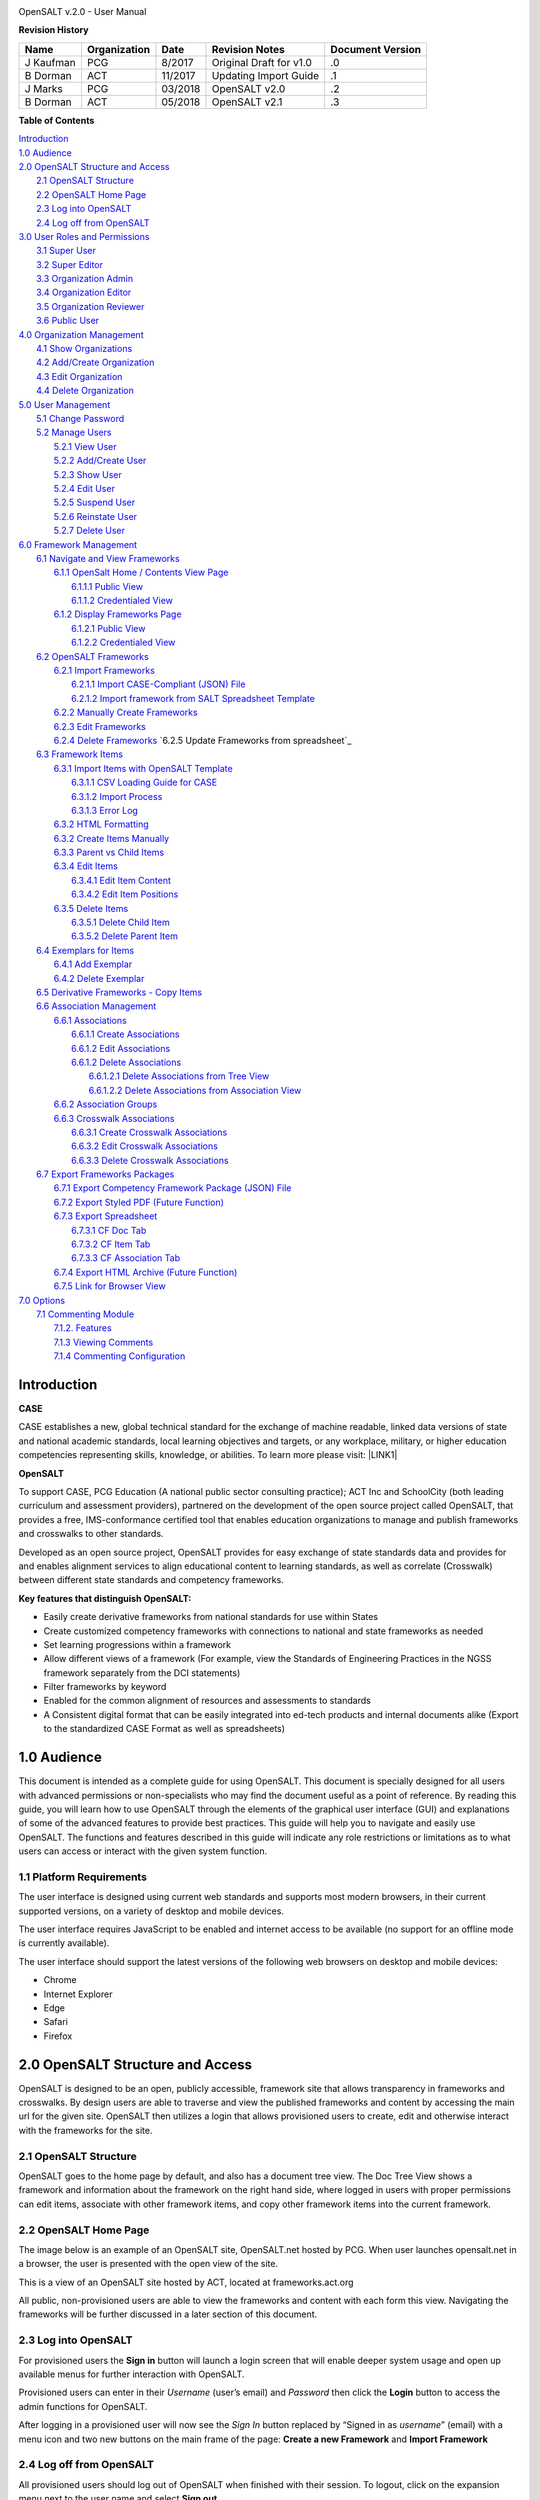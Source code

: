 .. image:: static/OpenSALT_User_Manual_1.png
   :height: 222 px
   :width: 230 px


OpenSALT v.2.0 - User Manual

**Revision History**

+---------+------------+-------+-----------------------+----------------+
|Name     |Organization|Date   |Revision Notes         |Document Version|
+=========+============+=======+=======================+================+
|J Kaufman| PCG        |8/2017 |Original Draft for v1.0|.0              |
+---------+------------+-------+-----------------------+----------------+
|B Dorman | ACT        |11/2017|Updating Import Guide  |.1              |
+---------+------------+-------+-----------------------+----------------+
|J Marks  | PCG        |03/2018|OpenSALT v2.0          |.2              |
+---------+------------+-------+-----------------------+----------------+
|B Dorman | ACT        |05/2018|OpenSALT v2.1          |.3              |
+---------+------------+-------+-----------------------+----------------+

**Table of Contents**

| `Introduction <#hb79795d3e46b47696c7c5b6d3a41e>`_
| `1.0  Audience <#h1911265d3f1258581a361721a6cd74>`_
| `2.0  OpenSALT Structure and Access <#h787f432939517708191470483c5f43>`_
|     `2.1 OpenSALT Structure <#h5064c4520537f221a7341492e6a4025>`_
|     `2.2 OpenSALT Home Page <#h673d3c62a785f726a6b6333444e4b70>`_
|     `2.3 Log into OpenSALT <#ha586e2f5d293a123c76302e1b7822>`_
|     `2.4 Log off from OpenSALT <#h5b52241c7178667e18023622a381f1>`_
| `3.0  User Roles and Permissions <#h1b685a27e68c571dd1c317e122f34>`_
|     `3.1 Super User <#h155d6d5f4916497a1c6b10341f214165>`_
|     `3.2 Super Editor <#h2b5616331387667a40761f394f7b10>`_
|     `3.3 Organization Admin <#h4e2218295d122347968407129336e50>`_
|     `3.4 Organization Editor <#h223559828a7e63152e784375423e27>`_
|     `3.5 Organization Reviewer <#h5ca4f6060522c494356773e1b9d6>`_
|     `3.6 Public User <#h6047727375e794d1cd6e73641d1357>`_
| `4.0 Organization Management <#h6113256bc274e5e44d234a57614658>`_
|     `4.1 Show Organizations <#h2e38184e3252357f696d5953437a1433>`_
|     `4.2 Add/Create Organization <#h3c64e441156177a1577f6b7b1f6b35>`_
|     `4.3 Edit Organization <#h6e6b6c492a472a26603a601b4348370>`_
|     `4.4 Delete Organization <#h2e57757e4b2674d5e64291645c184>`_
| `5.0  User Management <#h80265f116c6c7b4877762ed5412155>`_
|     `5.1 Change Password <#h6d192e6d564f37133d53288be95d>`_
|     `5.2 Manage Users <#h42723a63d41151f712948537a568079>`_
|         `5.2.1 View User <#hfc27428297e2b766e5a37643a705f>`_
|         `5.2.2 Add/Create User <#h146b5979664d766a2a69263e3512862>`_
|         `5.2.3 Show User <#h6e39602150137e754564a16671b646>`_
|         `5.2.4 Edit User <#h6478147d1f4c85e5d62858217e145d>`_
|         `5.2.5 Suspend User <#h1cf396e28322d368416f6957481b1a>`_
|         `5.2.6 Reinstate User <#h4d2e44565174e175b786376651a7d7c>`_
|         `5.2.7 Delete User <#h3c3329734240281c30b512222591212>`_
| `6.0  Framework Management <#h26624554674c365425514b624a121c24>`_
|     `6.1 Navigate and View Frameworks <#h1c4d1853674733a7f15411e4b788>`_
|         `6.1.1 OpenSalt Home / Contents View Page <#h35526e50752d323810506420224185f>`_
|             `6.1.1.1 Public View <#h1a7c6c1a163f6979313e611a1465218>`_
|             `6.1.1.2 Credentialed View <#h7997a7f1949334b7f84a24785861b>`_
|         `6.1.2 Display Frameworks Page <#h715a2b6d63b2a41b18341215f345f>`_
|             `6.1.2.1 Public View <#h473664e5a545502f3e27165c142d>`_
|             `6.1.2.2 Credentialed View <#hb622c455c38115d3972105a6f2f751e>`_
|     `6.2 OpenSALT Frameworks <#h6e1cc76c3a603b3c6b78172573b9>`_
|         `6.2.1 Import Frameworks <#h13a3f4f5767166b3c411a397a2511b>`_
|             `6.2.1.1 Import CASE-Compliant (JSON) File <#h3f23193f6633791f3f387f632bb3d54>`_
|             `6.2.1.2 Import framework from SALT Spreadsheet Template <#h0203b6f35784a134519337c451c6f5c>`_
|         `6.2.2  Manually Create Frameworks <#h603062394f35362239624c28149787d>`_
|         `6.2.3 Edit Frameworks <#h2a278644e81e7672704d5078541c5>`_
|         `6.2.4 Delete Frameworks <#hf69755472157a75920314a7d7d5a4a>`_
          `6.2.5 Update Frameworks from spreadsheet`_
|     `6.3 Framework Items <#h10414a76521969321d1aa7b43555d10>`_
|         `6.3.1 Import Items with OpenSALT Template <#h8523c2e335f3f114642662c4257c>`_
|             `6.3.1.1 CSV Loading Guide for CASE <#h5777746416576973633711c4a42414c>`_
|             `6.3.1.2 Import Process <#h9291733595a7a78664a32f6e6f6f12>`_
|             `6.3.1.3  Error Log <#h23320351bb10619415c7276b33c>`_
|         `6.3.2 HTML Formatting <#h117048805776102d7a113720452f3f0>`_
|         `6.3.2 Create Items Manually <#h757c75c270717938461c1778456b40>`_
|         `6.3.3 Parent vs Child Items <#hee11494ea5a737422533f4857a34>`_
|         `6.3.4 Edit Items <#h34582e2c50517f447c3367b591218>`_
|             `6.3.4.1 Edit Item Content <#h11415a1c7a7424802ff154b3f2252>`_
|             `6.3.4.2 Edit Item Positions <#h6e264f53772d28c3a845e5e2246>`_
|         `6.3.5 Delete Items <#h1b3dd616c45b553829304021334350>`_
|             `6.3.5.1 Delete Child Item <#h2f4b7d7a715b621354f7a54d243844>`_
|             `6.3.5.2 Delete Parent Item <#h6a5c563e12623b7a81e2b634f8569>`_
|     `6.4 Exemplars for Items <#h417d2d687a6e463a4f2e12321e305c68>`_
|         `6.4.1 Add Exemplar <#h1f2d7057546c742f477446913652e37>`_
|         `6.4.2 Delete Exemplar <#h121a4c79224b7fc925545a2e64286f>`_
|     `6.5 Derivative Frameworks - Copy Items <#h38345071571251147d64497174403132>`_
|     `6.6 Association Management <#h3130761b154e2b57715e7f2385a5548>`_
|         `6.6.1 Associations <#h7529305c281925361d6f9354e774716>`_
|             `6.6.1.1 Create Associations <#h2558124e33f4e6a415f47d675f2742>`_
|             `6.6.1.2 Edit Associations <#h29645036134039768f4f2c4457652d>`_
|             `6.6.1.2 Delete Associations <#h3465b16792e30151f3c47675d20f4c>`_
|                 `6.6.1.2.1 Delete Associations from Tree View <#h1d2176383b1f54c754861c1758301b>`_
|                 `6.6.1.2.2 Delete Associations from Association View <#h111d2e1478713d77723970494749152>`_
|         `6.6.2 Association Groups <#h48482a61264d7437205d1a12f3f3d6b>`_
|         `6.6.3 Crosswalk Associations <#h6fe4164b12672914514d4f13492564>`_
|             `6.6.3.1 Create Crosswalk Associations <#h3123662d575a5b54732475fd62e>`_
|             `6.6.3.2 Edit Crosswalk Associations <#h0571ea6415539114494f5a71425a>`_
|             `6.6.3.3 Delete Crosswalk Associations <#h5d772b55c793e1c441729195453c14>`_
|     `6.7 Export Frameworks Packages <#h4f5432411f2146301151697341562b46>`_
|         `6.7.1 Export Competency Framework Package (JSON) File <#h163e401e8291001a4c5447e45136c>`_
|         `6.7.2 Export Styled PDF (Future Function) <#h69105f5c3a80644f6a806369c586458>`_
|         `6.7.3 Export Spreadsheet <#h596b20112477664e57757b30727b58>`_
|             `6.7.3.1 CF Doc Tab <#h2c3d432f26522266f31614d703c15b>`_
|             `6.7.3.2 CF Item Tab <#h495651a32261e342218226c7b239>`_
|             `6.7.3.3 CF Association Tab <#h7a453f1eb35d645b3d574c4e4a2552>`_
|         `6.7.4 Export HTML Archive (Future Function) <#h637197e5b246b4c3f7c222d352d67>`_
|         `6.7.5 Link for Browser View <#h74c126565a611e731014cb6b8>`_
| `7.0 Options <#h3e237e1a4d5b2d787d76433f407b725f>`_
|     `7.1 Commenting Module <#h366f59222a45735257254b1927547c6a>`_
|         `7.1.2. Features <#h2e1e53322a7678fc1a293916464311>`_
|         `7.1.3 Viewing Comments <#hf2b15673b1ad53c735328544e7e1d>`_
|         `7.1.4 Commenting Configuration <#h5cc5056584c262f761b5b2746a346b>`_

.. _hb79795d3e46b47696c7c5b6d3a41e:

Introduction
============

**CASE**

CASE establishes a new, global technical standard for the exchange of machine readable, linked data versions of state and national academic standards, local learning objectives and targets, or any workplace, military, or higher education competencies representing skills, knowledge, or abilities. To learn more please visit: \ |LINK1|\

.. |LINK1| raw:: html

    <a href="https://www.imsglobal.org/introduction-case-competencies-and-academic-standards-exchange-case" target="_blank">https://www.imsglobal.org/introduction-case-competencies-and-academic-standards-exchange-case</a>


**OpenSALT**

To support CASE, PCG Education (A national public sector consulting practice); ACT Inc and SchoolCity (both leading curriculum and assessment providers), partnered on the development of the open source project called OpenSALT, that provides a free, IMS-conformance certified tool that enables education organizations to manage and publish frameworks and crosswalks to other standards.

Developed as an open source project, OpenSALT provides for easy exchange of state standards data and provides for and enables alignment services to align educational content to learning standards, as well as correlate (Crosswalk) between different state standards and competency frameworks.


**Key features that distinguish OpenSALT:**

* Easily create derivative frameworks from national standards for use within States

* Create customized competency frameworks with connections to national and state frameworks as needed

* Set learning progressions within a framework

* Allow different views of a framework (For example, view the Standards of Engineering Practices in the NGSS framework separately from the DCI statements)

* Filter frameworks by keyword

* Enabled for the common alignment of resources and assessments to standards

* A Consistent digital format that can be easily integrated into ed-tech products and internal documents alike (Export to the standardized CASE Format as well as spreadsheets)




.. _h1911265d3f1258581a361721a6cd74:

1.0  Audience
=============

This document is intended as a complete guide for using OpenSALT. This document is specially designed for all users with advanced permissions or non-specialists who may find the document useful as a  point of reference. By reading this guide, you will learn how to use OpenSALT through the elements of the graphical user interface (GUI) and explanations of some of the advanced features to provide best practices. This guide will help you to navigate and easily use OpenSALT. The functions and features described in this guide will indicate any role restrictions or limitations as to what users can access or interact with the given system function.

.. _h486792f4a12b6443784e11c1032c:

1.1 Platform Requirements
-------------------------

The user interface is designed using current web standards and supports most modern browsers, in their current supported versions, on a variety of desktop and mobile devices.

The user interface requires JavaScript to be enabled and internet access to be available (no support for an offline mode is currently available).

The user interface should support the latest versions of the following web browsers on desktop and mobile devices:

* Chrome

* Internet Explorer

* Edge

* Safari

* Firefox

.. _h556146c2387114251125619317e27:

2.0  OpenSALT Structure and Access
===================================

OpenSALT is designed to be an open, publicly accessible, framework site that allows transparency in frameworks and crosswalks. By design users are able to traverse and view the published frameworks and content by accessing the main url for the given site. OpenSALT then utilizes a login that allows provisioned users to create, edit and otherwise interact with the frameworks for the site.

.. _h5064c4520537f221a7341492e6a4025:

2.1 OpenSALT Structure
----------------------

OpenSALT goes to the home page by default, and also has a document tree view. The Doc Tree View shows a framework and information about the framework on the right hand side, where logged in users with proper permissions can edit items, associate with other framework items, and copy other framework items into the current framework.

.. _h673d3c62a785f726a6b6333444e4b70:

2.2 OpenSALT Home Page
----------------------

The image below is an example of an OpenSALT site, OpenSALT.net hosted by PCG. When user launches opensalt.net in a browser, the user is presented with the open view of the site.

.. image:: static/OpenSALT_User_Manual_2.png
   :height: 102 px
   :width: 624 px


This is a view of an OpenSALT site hosted by ACT, located at frameworks.act.org

.. image:: static/OpenSALT_User_Manual_3.png
   :height: 104 px
   :width: 624 px


All public, non-provisioned users are able to view the frameworks and content with each form this view. Navigating the frameworks will be further discussed in a later section of this document.

.. _h6a553f521677b3b627ff294828321:

2.3 Log into OpenSALT
----------------------

For provisioned users the **Sign in** button will launch a login screen that will enable deeper system usage and open up available menus for further interaction with OpenSALT.

.. image:: static/OpenSALT_User_Manual_4.png
   :height: 204 px
   :width: 366 px


Provisioned users can enter in their *Username* (user’s email) and *Password* then click the **Login** button to access the admin functions for OpenSALT.

.. image:: static/OpenSALT_User_Manual_5.png
   :height: 116 px
   :width: 624 px


After logging in a provisioned user will now see the *Sign In* button replaced by “Signed in as *username*” (email) with a menu icon  and two new buttons on the main frame of the page:  **Create a new Framework** and **Import Framework**

.. _h5b52241c7178667e18023622a381f1:

2.4 Log off from OpenSALT
-------------------------

All provisioned users should log out of OpenSALT when finished with their session. To logout, click on the expansion menu next to the user name and select **Sign out**.

.. image:: static/OpenSALT_User_Manual_6.png
   :height: 150 px
   :width: 204 px


.. _h1b685a27e68c571dd1c317e122f34:

3.0  User Roles and Permissions
===============================

OpenSALT currently has five user roles with specified permissions for the tool:

#. Super User

#. Super Editor

#. Organization Administrator

#. Organization Editor

#. Organization Reviewer (Account in org but no role)

#. Public (non-authenticated)

The Chart below provides an overview of the users and their provisioned roles and detailed descriptions follow.

.. image:: static/OpenSALT_User_Manual_7.png
   :height: 452 px
   :width: 624 px


.. _h155d6d5f4916497a1c6b10341f214165:

3.1 Super User
--------------

This is the top level in the user hierarchy for OpenSALT. A Super User has full permissions to the site and can create and manage organizations, manage users across all organizations, and manage all frameworks and content across all organizations.

* view any framework

* download (export) any framework in *Draft* or *Published* modes

* change their password

* add new, import, and edit frameworks in all organizations:

    * Personal frameworks

        * only editable by the creator (by default)

        * access can be granted to other editors to edit the framework

    * Organizational  frameworks

        * editable by all editors/admins in the organization (by default), this includes Super Editors and Super Admins

        * can edit frameworks which they have permission to edit:

            * frameworks owned by any organization

            * other frameworks where the user has been explicitly been granted edit access

        * alter edit access to any frameworks

        * assign ownership of any personal framework created by an editor in any organization

* manage organizations in OpenSALT

    * add organizations

    * edit organizations

    * delete organizations

* add users to any organization (Super User, Super Editor, Organization Admin or Organization Editor)

    * suspend users in any organization (Super User, Super Editor, Organization Admin or Organization Editor)

    * unsuspend users in any organization (Super User, Super Editor, Organization Admin or Organization Editor)

* Note the Super Users cannot be excluded from edit access to a framework

.. _h2b5616331387667a40761f394f7b10:

3.2 Super Editor
----------------

Much like the Super User, the Super Editor has has permissions to work across organizations however this user is only permitted to manage all frameworks and content across all organizations. The Super Editor has no access to manage organizations, nor users.

The Organization Admin can manage users for their given organization, and manage and manage all frameworks and content for only their organization.

* view any framework

* download (export) any framework in *Draft* or *Published* modes

* change their password

* add new, import, and edit frameworks in all organizations:

    * Personal frameworks

        * only editable by the creator (by default)

        * access can be granted to other editors to edit the framework

    * Organizational  frameworks

        * editable by all editors/admins in the organization (by default), this includes Super Editors and Super Admins

        * can edit frameworks which they have permission to edit:

            * frameworks owned by any organization

            * other frameworks where the user has been explicitly been granted edit access

        * alter edit access to any frameworks

        * assign ownership of any personal framework created by an editor in any organization

* Note the Super Editor cannot be excluded from edit access to a framework

.. _h4e2218295d122347968407129336e50:

3.3 Organization Admin
----------------------

The Organization Admin can manage users for their given organization, and manage and manage all frameworks and content for only their organization.

* view any framework

* download (export) any framework in *Draft* or *Published* modes

* change their password

* add new, import, and edit frameworks:

    * Personal frameworks

        * only editable by the creator (by default)

        * access can be granted to other editors to edit the framework

    * Organizational  frameworks

        * editable by all editors/admins in the organization (by default), this includes Super Editors and Super Admins

        * can edit frameworks which they have permission to edit:

            * frameworks owned by their organization open to all editors (no exclusions)

            * frameworks owned by their organization when the user is not in the exclusion list

            * other frameworks where the user has been explicitly been granted edit access

        * alter edit access to any frameworks owned by their organisation (personal frameworks)

        * assign ownership of any personal framework created by an editor in their organization

* add users to their organization (Organization Admin or Organization Editor)

    * suspend users in their organization (Organization Admin or Organization Editor)

    * unsuspend users in their organization (Organization Admin or Organization Editor)

.. _h223559828a7e63152e784375423e27:

3.4 Organization Editor
-----------------------

The Organization Editor has only access to its respective organization and is only permitted to manage frameworks and content with the assigned organization. An Organization Editor has no access to manage organizations, nor users. An Organization Editor can:

* view any framework

* download (export) any framework in *Draft* or *Published* modes

* change their password

* add new frameworks and import frameworks:

    * Personal frameworks

        * only editable by the creator (by default)

        * access can be granted to other editors to edit the framework

    * Organizational  frameworks

        * editable by all editors/admins in the organization (by default), this includes Super Editors and Super Admins

        * can edit frameworks which they have permission to edit:

            * frameworks owned by their organization open to all editors (no exclusions)

            * frameworks owned by their organization when the user is not in the exclusion list

            * other frameworks where the user has been explicitly been granted edit access

.. _h5ca4f6060522c494356773e1b9d6:

3.5 Organization Reviewer
-------------------------

The Organization Reviewer is an org member with no roles assigned. They can log in and access private draft frameworks in an organization. They can not edit or manage frameworks. An Organization Reviewer can:

* view any framework in an org, private or not

* download (export) any framework in *Draft* or *Published* modes

* change their password

* Add comments if comments are turned on

* They can **not** make personal frameworks.

.. _h6047727375e794d1cd6e73641d1357:

3.6 Public User
---------------

The Public User is the default user for all who visit an OpenSALT site. This user has no provisioned credentials and therefore cannot log into the site to access administrative functionality Rather this user is able to navigate the published frameworks and content and has read-only rights to the information. The Public User can:

* view any framework

* download (export) any framework in *Draft* or *Published* modes

.. _h6113256bc274e5e44d234a57614658:

4.0 Organization Management
===========================

**Audience: Super Users**

As discussed in section 2.1 Open SALT is designed to b a multi-tenant environment housing multiple organizations and users, though keeping all securely separated. In order to establish the separation, the Super User will need to create and manage organizations.

To access the **Manage Organization** page, after logging in the user should click the triangular menu icon next to their user name in the header of the page. The menu will expand with several options depending on the user’s role. Click on **Manage Organizations** to open the page.

.. image:: static/OpenSALT_User_Manual_8.png
   :height: 141 px
   :width: 188 px


The **Organization List**  is the default page displayed when a Super User accesses the **Manage Organization** function of OpenSALT. The list will display all organizations that the are currently in the given instance of OpenSALT. The **Organization List** provides the OpenSALT unique ID number, the Organization Name, and Actions for the organizations (**Show** and **Edit**). The page also has a button to **Add a new organization**.

.. image:: static/OpenSALT_User_Manual_9.png
   :height: 102 px
   :width: 624 px


.. _h2e38184e3252357f696d5953437a1433:

4.1 Show Organizations
----------------------

There are two ways to view an individual organization’s information beyond the **Organization list**  table view.

#. On the **Organization List** click on the linked **ID** number for the selected organization.

.. image:: static/OpenSALT_User_Manual_10.png
   :height: 81 px
   :width: 624 px


#. On the **Organization List** click on the **Show** button in the **Actions** section of the Organization table for the selected organization.

.. image:: static/OpenSALT_User_Manual_11.png
   :height: 82 px
   :width: 622 px


The **Organization** screen will display for the selected user.

.. image:: static/OpenSALT_User_Manual_12.png
   :height: 73 px
   :width: 624 px


The Super User can see the Organization’s unique ID value and the Organization’s name.

From the **Organization** screen the Super User can:

* return the **Organization List** by clicking the **Back to the list button**

* edit the organization by clicking on the **Edit** button

* delete the organization by clicking on the **Delete** button

.. _h3c64e441156177a1577f6b7b1f6b35:

4.2 Add/Create Organization
---------------------------

To create a new user, click on the **Add new user** button at the bottom right of the **User list**.

.. image:: static/OpenSALT_User_Manual_13.png
   :height: 29 px
   :width: 129 px


The Add an Organization page will display:

.. image:: static/OpenSALT_User_Manual_14.png
   :height: 57 px
   :width: 624 px


The admin will need to enter in the following required fields:

    *Name:* Type the Organization name

Then click on the **Add** button to create the organization.

If the Admin wants to cancel, and not create the organization, click the **Back to the list** button.

.. _h6e6b6c492a472a26603a601b4348370:

4.3 Edit Organization
---------------------

An Admin can access the **Organization edit** screen using two paths:

#. On the **Organization List** click on the **Edit** button in the **Actions** section of the Organization table for the selected organization.

.. image:: static/OpenSALT_User_Manual_15.png
   :height: 78 px
   :width: 622 px


#. On the **Organization** screen click on the **Edit** button.

.. image:: static/OpenSALT_User_Manual_16.png
   :height: 73 px
   :width: 624 px


The **Organization edit** screen will display and allow the Admin to update the user’s information.

.. image:: static/OpenSALT_User_Manual_17.png
   :height: 60 px
   :width: 624 px

The Admin can update/correct the following field:

    *Name:* Type the Organization name

Then click on the **Save** button to save the changes.

If the Admin wants to cancel, and not edit the the organization, click the **Back to the list** button.

The Admin can also delete the organization from this screen by clicking on the **Delete** button.

.. _h2e57757e4b2674d5e64291645c184:

4.4 Delete Organization
-----------------------

If an organization  needs to be completed removed from OpenSALT, the Admin should delete the organization. There are two methods to delete an organization.

#. From the **Organization List** click on the **Show** button for the selected organization. The **Organization** page will be displayed and the Admin can click the **Delete** button to terminate the organization. Once deleted the organization cannot be restored. If the organization is needed, the Admin will need to create a new organization.

.. image:: static/OpenSALT_User_Manual_18.png
   :height: 76 px
   :width: 624 px


#. From the **Organization List** click on the **Edit** button for the selected organization. The **Organization edit** page will be displayed and the Admin can click the **Delete** button to terminate the organization. Once deleted the organization cannot be restored. If the organization is needed, the Admin will need to create a new organization.

.. image:: static/OpenSALT_User_Manual_19.png
   :height: 60 px
   :width: 624 px


.. _h80265f116c6c7b4877762ed5412155:

5.0  User Management
====================

.. _h6d192e6d564f37133d53288be95d:

5.1 Change Password
-------------------

**Audience: Super Users, Super Editor, Organization Admins, Organization Editor**

All provisioned users have the ability to change their password from the temporary one created by the Admin or as part of a good practice to regularly update their password to maintain a good security protocol.

To access the **Change Password** page, after logging in the user should click the triangular menu icon next to their user name in the header of the page. The menu will expand with several options depending on the user’s role. However all provisioned users will have the menu option: **Change Password**. Click on **Change Password** to open the page.

.. image:: static/OpenSALT_User_Manual_20.png
   :height: 129 px
   :width: 174 px


On the **Change Password** page the user will enter in the following required fields:

.. image:: static/OpenSALT_User_Manual_21.png
   :height: 116 px
   :width: 485 px

- **Old Password:** Existing current password

- **New Password:** Newly selected password

- **Repeat Password:** Re-type the newly selected password

- The user will then click the **Change Password** button.

If the entered values validate as correct, the old password is equal to the user’s current password and the new and repeat passwords are the same, the system will change the user's password to the newly selected value. If alny of the data is not validated, the system will prompt the user to correct the information before the change password can be completed.

.. _h42723a63d41151f712948537a568079:

5.2 Manage Users
----------------

**Audience: Super Users and Organization Admins**

User account management is controlled by the Super Users and the Organization Admins. To access the **Manage Users** page, after logging in the user should click the triangular menu icon next to their user name in the header of the page. Click on **Manage Users** to open the page.

.. image:: static/OpenSALT_User_Manual_22.png
   :height: 157 px
   :width: 210 px


.. _hfc27428297e2b766e5a37643a705f:

5.2.1 View User
~~~~~~~~~~~~~~~

**Audience: Super Users and Organization Admins**

The **User List** is the default page displayed when a Super User or Organization Admin accesses the **Manage User** function of OpenSALT. The list will display all users that the are currently in the given instance of OpenSALT. Super Users will see all users in all organizations, whereas Organization Admins will only see the users within their organization.  The User List will display the OpenSALT unique ID for the user (as system generated incremented number), the Organization the user belongs to, the Username (email) The user's role, and available actions (**show**, **edit**, **Suspend**) for the user. The page also has a button to **Add a new user**.

.. image:: static/OpenSALT_User_Manual_23.png
   :height: 150 px
   :width: 624 px


.. _h146b5979664d766a2a69263e3512862:

5.2.2 Add/Create User
~~~~~~~~~~~~~~~~~~~~~

**Audience: Super Users and Organization Admins**

To create a new user, click on the **Add new user** button at the bottom right of the **User list**.

.. image:: static/OpenSALT_User_Manual_24.png
   :height: 36 px
   :width: 105 px


The **Add a User** page will display:

.. image:: static/OpenSALT_User_Manual_25.png
   :height: 154 px
   :width: 624 px


The admin will need to enter in the following required fields:

    *Username*: Type the user’s email address

    Password: Type in a temporary password for the user. This password will not be viewable after creating the user. The Admin needs to take note of the temporary password entered to share with the user and the user will need to enter this password to change their password to a non-temporary secure password.

    *Role*: Select one role for the user and check the box accordingly

    *Org*: Select the user’s organization (note Organization Admins will only have their organization displayed, whereas Super Users will see all Organizations within the given OpenSALT site)

Then click on the **Add** button to create the user.

If the Admin wants to cancel, and not create the user, click the **Back to the list** button.

.. _h6e39602150137e754564a16671b646:

5.2.3 Show User
~~~~~~~~~~~~~~~

**Audience: Super Users and Organization Admins**

There are two ways to view an individual user’s information beyond the **User list** table view.

#. On the **User List** click on the linked **ID** number for the selected user.

.. image:: static/OpenSALT_User_Manual_26.png
   :height: 120 px
   :width: 584 px


#. On the **User List** click on the **Show** button in the **Actions** section of the User table for the selected user.

.. image:: static/OpenSALT_User_Manual_27.png
   :height: 128 px
   :width: 624 px


The **User** screen will display for the selected user.

.. image:: static/OpenSALT_User_Manual_28.png
   :height: 89 px
   :width: 624 px


The Super User or Organization Admin can see the user’s Organization, Username, and assigned Role.

From the **User** screen the Admin can:

*  return the **User List** by clicking the **Back to the list button**

* edit the user by clicking on the **Edit** button

* delete the user by clicking on the **Delete** button

.. _h6478147d1f4c85e5d62858217e145d:

5.2.4 Edit User
~~~~~~~~~~~~~~~

**Audience: Super Users and Organization Admins**

An Admin can access the **User edit** screen using two paths:

#. On the **User List** click on the **Edit** button in the **Actions** section of the User table for the selected user.

.. image:: static/OpenSALT_User_Manual_29.png
   :height: 150 px
   :width: 624 px


#. On the **User** screen click on the **Edit** button.

.. image:: static/OpenSALT_User_Manual_30.png
   :height: 88 px
   :width: 624 px


The **User edit** screen will display and allow the Admin to update the user’s information.

.. image:: static/OpenSALT_User_Manual_31.png
   :height: 154 px
   :width: 624 px

The Admin can update/correct the following fields:

    *Username*: If needed, type the user’s new email address. This will change the username that is entered when the user logs in.

    Password: If needed, type in a new temporary password for the user. This password will not be viewable after creating the user. The Admin needs to take note of the temporary password entered to share with the user and the user will need to enter this password to change their password to a non-temporary secure password.

    *Role*: If needed, select a new role for the user and uncheck the previous role.

    *Org*: If needed, change the organization Select the user’s organization (note Organization Admins will only have their organization displayed, whereas Super Users will see all Organizations within the given OpenSALT site)

Then click on the **Save** button to save the changes.

If the Admin wants to cancel, and not edit the the user, click the **Back to the list** button.

The Admin can also **delete** the user from this screen by clicking on the **Delete** button.

.. _h1cf396e28322d368416f6957481b1a:

5.2.5 Suspend User
~~~~~~~~~~~~~~~~~~

**Audience: Super Users and Organization Admins**

If an admin needs to prevent the user from accessing the OpenSALT instance, but needs to maintain the user’s account  in the system ,the admin can **Suspend** the user’s account.

To suspend an account the Admin will need to be on the User List page and select the **Suspend** button for the selected user.

.. image:: static/OpenSALT_User_Manual_32.png
   :height: 154 px
   :width: 624 px


After clicking on the **Suspend** button, the user will be immediately suspended. The **User list** is updated to reflect the suspension and the account can now only be viewed through the **Show** button or unsuspended with the **Unsuspend** button.

.. image:: static/OpenSALT_User_Manual_33.png
   :height: 24 px
   :width: 624 px


.. _h4d2e44565174e175b786376651a7d7c:

5.2.6 Reinstate User
~~~~~~~~~~~~~~~~~~~~

**Audience: Super Users and Organization Admins**

To reinstate a user’s account the Admin will access the **User List** and click on the **Unsuspend** button for the selected user. The **User list** will update and the account will be immediately unsuspended and the user can log in with the original credentials. If the user needs to have their password reset, the Admin can the edit the user by clicking the **Edit** button for the selected user and updated the password.

.. image:: static/OpenSALT_User_Manual_33.png
   :height: 24 px
   :width: 624 px


.. _h3c3329734240281c30b512222591212:

5.2.7 Delete User
~~~~~~~~~~~~~~~~~

**Audience: Super Users and Organization Admins**

If a user needs to be completed removed from OpenSALT, the Admin should delete the user. There are two methods to delete a user.

#. From the **User List** click on the **Show** button for the selected user. The **User** page will be displayed and the Admin can click the **Delete** button to terminate the user account. Once deleted the account cannot be restored. If the account is needed, the Admin will need to create a new user account.

.. image:: static/OpenSALT_User_Manual_34.png
   :height: 86 px
   :width: 624 px


#. From the **User List** click on the **Edit** button for the selected user. The **User edit** page will be displayed and the Admin can click the **Delete** button to terminate the user account. Once deleted the account cannot be restored. If the account is needed, the Admin will need to create a new user account.

.. image:: static/OpenSALT_User_Manual_31.png
   :height: 154 px
   :width: 624 px


.. _h26624554674c365425514b624a121c24:

6.0  Framework Management
=========================

.. _h1c4d1853674733a7f15411e4b788:

6.1 Navigate and View Frameworks
--------------------------------

OpenSALT is designed to be a simple application with few UI screens. The Application has two (2) primary screens for users to view and manger Frameworks and items:

#.  OpenSalt Home / Contents View Page

#. Framework Display Page

.. _h35526e50752d323810506420224185f:

6.1.1 OpenSalt Home / Contents View Page
~~~~~~~~~~~~~~~~~~~~~~~~~~~~~~~~~~~~~~~~

.. _h1a7c6c1a163f6979313e611a1465218:

6.1.1.1 Public View
^^^^^^^^^^^^^^^^^^^

When a  user launches an OpenSALT instance through their browser they will reach the Public view of the OpenSALT site. The following images represent a few of the current OpenSALT sites in operation.

.. image:: static/OpenSALT_User_Manual_35.png
   :height: 266 px
   :width: 557 px


.. image:: static/OpenSALT_User_Manual_36.png
   :height: 268 px
   :width: 560 px


.. image:: static/OpenSALT_User_Manual_37.png
   :height: 265 px
   :width: 557 px


.. image:: static/OpenSALT_User_Manual_38.png
   :height: 265 px
   :width: 558 px


Note the default view has consistency from site to site. The variation is in the organization’s ability to add their organization logo and the content of the frameworks in the list.

Public users can view all Organizations with Draft and Adopted Frameworks on the OpenSALT site.

The default view is for all of the Organizations to be listed and their frameworks to be collapsed.

.. image:: static/OpenSALT_User_Manual_39.jpeg
   :height: 173 px
   :width: 565 px


The user can expand the ORganizations to see all available Frameworks by clicking on either the arrow to the left of the Organization name or on the name itself.

.. image:: static/OpenSALT_User_Manual_40.jpeg
   :height: 217 px
   :width: 573 px


.. _h7997a7f1949334b7f84a24785861b:

6.1.1.2 Credentialed View
^^^^^^^^^^^^^^^^^^^^^^^^^

If a user has credentials and logs into OpenSALT they will have additional buttons on this page, depending on their role and permissions. Additionally they will be able to see all frameworks that are in a Private Draft status as well.

.. image:: static/OpenSALT_User_Manual_41.jpeg
   :height: 468 px
   :width: 446 px


.. _h715a2b6d63b2a41b18341215f345f:

6.1.2 Display Frameworks Page
~~~~~~~~~~~~~~~~~~~~~~~~~~~~~

When a user click on a framework on the **OpenSalt Home / Contents View Page** OpenSALT will open the **Framework Display** page for the select framework.

.. _h473664e5a545502f3e27165c142d:

6.1.2.1 Public View
^^^^^^^^^^^^^^^^^^^

.. image:: static/OpenSALT_User_Manual_42.jpeg
   :height: 357 px
   :width: 678 px


As a user clicks on a framework item, the Item Details frame will update to reflect the specifics for the selected item.

.. image:: static/OpenSALT_User_Manual_43.png
   :height: 505 px
   :width: 533 px


.. _hb622c455c38115d3972105a6f2f751e:

6.1.2.2 Credentialed View
^^^^^^^^^^^^^^^^^^^^^^^^^

Credentialed users will have additional administrative controls and functions on the Display Framework page, depending on their role and permissions.

.. image:: static/OpenSALT_User_Manual_44.jpeg
   :height: 285 px
   :width: 662 px

.. _h6e1cc76c3a603b3c6b78172573b9:

6.2 OpenSALT Frameworks
-----------------------

.. _h13a3f4f5767166b3c411a397a2511b:

6.2.1 Import Frameworks
~~~~~~~~~~~~~~~~~~~~~~~

**Audience: Super Users, Super Editor, Organization Admins, Organization Editor**

OpenSALT has two methods for importing in an existing CASE-compliant framework into the site.

#. Import CASE-compliant file (JSON)

#. Import from Spreadsheet

To import data the user must first log into OpenSALT. After login, the **Import Framework** button will be displayed at the top of the screen.

.. image:: static/OpenSALT_User_Manual_45.png
   :height: 74 px
   :width: 624 px


Click on the **Import Framework** button to open the **Import Framework** window.  From this window the user can either **Import an ANS Framework** or **Import a CASE-compliant JSON file,** *or* **Import a Spreadsheet** using the provided template.

.. image:: static/OpenSALT_User_Manual_46.png
   :height: 217 px
   :width: 627 px

.. _h3f23193f6633791f3f387f632bb3d54:

6.2.1.1 Import CASE-Compliant (JSON) File
^^^^^^^^^^^^^^^^^^^^^^^^^^^^^^^^^^^^^^^^^^

OpenSALT allows users to import known CASE-compliant framework files into the system. Click on the **Import CASE file** tab in the  **Import Framework** window. Then click **Choose File.**

.. image:: static/OpenSALT_User_Manual_56.png
   :height: 180 px
   :width: 521 px


Navigate on your computer to the correct Case-compliant JSON file to import then  click **Open**.

.. image:: static/OpenSALT_User_Manual_57.png
   :height: 268 px
   :width: 530 px


The filename will display in the Choose File box, then click the **Import Framework** button to import the framework.

.. image:: static/OpenSALT_User_Manual_58.png
   :height: 171 px
   :width: 489 px


To cancel the action and not import the file, click on the **Close** button.

.. _h0203b6f35784a134519337c451c6f5c:

6.2.1.2 Import framework from SALT Spreadsheet Template
^^^^^^^^^^^^^^^^^^^^^^^^^^^^^^^^^^^^^^^^^^^^^^^^^^^^^^^^

[Content Pending 1.2 Version]

.. _h1d5d104a7b4f6a7c4a7715d503b1470:

6.2.2  Manually Create Frameworks
~~~~~~~~~~~~~~~~~~~~~~~~~~~~~~~~~~

**Audience: Super Users, Super Editor, Organization Admins, Organization Editor**

To Create a **Framework** manually the credentialed user will click on the Create a new Framework button on the **Framework Contents/OpenSalt Homepage** after logging into OpenSALT.

.. image:: static/OpenSALT_User_Manual_59.png
   :height: 121 px
   :width: 234 px


On the **Framework Creation** page, completed at a minimum the mandatory fields, though all fields should be filled in by best practice.

.. image:: static/OpenSALT_User_Manual_60.png
   :height: 358 px
   :width: 624 px


The following fields will display on the **LsDOC Creation** page:

* *Title:* The title as it appears on the cover of the Official Source artifact, although it may be a title created by the Publisher. This is a mandatory field in OpenSALT. .

* *Creator:* The the entity that authorized or created the competency framework. It could be an education agency, higher education institution, professional body. It is the owner of the competency framework (e.g CCSSO, TEA, NGSS). This is a mandatory field for OpenSALT and will act as the Organization Folder on the Framework Contents/OpenSALT Home page.

* *Official URI:* The URL of the artifact adopted by the Standard Setting Entity. Often this document is published in html and/or as pdf and is used by the standard setting entity as part of its approval process. Since it is not the intent of this specification to fully reproduce the human-facing content and formatting of the source document, it is recommended that this document be transmitted as part of the competency framework package. This is an optional field in OpenSALT, though best practices indicate it should be filled in.

* *Publisher:* The entity that loads and publishes the Framework. Note that in  many cases, the Standard Setting Entity may lack technical capabilities to publish the Competency Framework in a standard format so a third party may be displayed. This is an optional field in OpenSALT, though best practices indicate it should be filled in.

* *URL Name:* This field allows users to enter in a user friendly URL name. example: \ |LINK6|\  vs  \ |LINK7|\

.. |LINK6| raw:: html

    <a href="https://salt-staging.edplancms.com/cftree/doc/CSSS" target="_blank">https://salt-staging.edplancms.com/cftree/doc/CSSS</a>

.. |LINK7| raw:: html

    <a href="https://salt-staging.edplancms.com/cftree/doc/45" target="_blank">https://salt-staging.edplancms.com/cftree/doc/45</a>


* *Owned By:* Users will have the option to select from a few choices to indicate the Organization that created the Framework in OpenSALT.

    * *Me* - Private Framework created by an individual user

    * *My Organization* - Default to the user’s organization

    * *Other Organization (Named in the Dropdown)* - Super Editor or Super User can select any Organization in OpenSALT.

* *Version:* This is used to separate any version information expressed by the Official Source artifact. Once and CF Pkg has been approved and published, any changes to an CF Item will constitute a new version of the CF Doc. This is an optional field in OpenSALT. If best practices are not followed, this field may be blank.

* *Description:* The description is typically created by the the Publisher as a standard description of the Competency Framework.This is an optional field in OpenSALT. If best practices are not followed, this field may be blank.

* *Subjects:* This is a string expressing the general subject area of the Competency Framework (e.g. Mathematics). This is an optional field in OpenSALT. If best practices are not followed, this field may be blank.

* *Language:* HTML Language Country Code VIA- country code from \ |LINK8|\ . This is an optional field in OpenSALT, though best practice indicates the filled should be filled in. However OpenSALT assumes English if not other language value is entered.

.. |LINK8| raw:: html

    <a href="https://tooCF.ietf.org/html/bcp47" target="_blank">https://tooCF.ietf.org/html/bcp47</a>

* *Adoption Status:* Adoption status displays the Framework's current status as Draft, Private Draft,  Adopted, or Deprecated.  OpenSALT assumes Adopted as the default if no status is specifically selected for the framework. This is an optional field in OpenSALT. If best practices are not followed, this field may be blank. OpenSALT assumes Adopted as the default if no status is specifically selected for the framework.

    * *Draft*: Able to be edited by Editors and Admins in an organization. Able to be viewed by the public.

    * *Private Draft*: Able to be viewed and edited by Editors and Admin in the owning organization

    * *Adopted*: Not able to be edited by Editors or Admin

    * *Depreciated:* Was once published, however it is now out of date

* *Status Start Date:* The date that the CF Doc status started. This is an optional field in OpenSALT.

* *Status End Date:* This date is often only known when a new status is started. This is an optional field in OpenSALT.

* *Note:* Notes or comments generated by the Framework Publisher about the context of the Framework. This is an optional field in OpenSALT.

To **create** the Framework, click the **Create** button.

To **cancel** and abandon any changes, click the **Back to the list** button.

When a Framework is created the **Framework Display** page will refresh and will indicate that are loaded with the framework.

.. image:: static/OpenSALT_User_Manual_61.png
   :height: 392 px
   :width: 624 px


Open SALT Provides the user with suggestions for how to add items to the framework.

.. image:: static/OpenSALT_User_Manual_62.png
   :height: 105 px
   :width: 624 px


.. _h2a278644e81e7672704d5078541c5:

6.2.3 Edit Frameworks
~~~~~~~~~~~~~~~~~~~~~

**Audience: Super Users, Super Editor, Organization Admins, Organization Editor**

To **Edit** a **Framework** the credentialed user will select the appropriate **Framework** from the **Framework Contents/OpenSalt Home** Page by expanding the **Organization** and clicking on the desired **Framework**.


.. image:: static/OpenSALT_User_Manual_52.png
   :height: 216 px
   :width: 501 px


On the **Framework Display** page, click on the **Edit** button in the **Detail Frame**.

.. image:: static/OpenSALT_User_Manual_53.png
   :height: 185 px
   :width: 624 px


The **Edit Document** window will open and allow the user to update the necessary fields.

.. image:: static/OpenSALT_User_Manual_63.png
   :height: 522 px
   :width: 513 px


The following fields will display on the Edit Document window. Note some may be edited and others have fixed values:

* *Title:* The title as it appears on the cover of the Official Source artifact, although it may be a title created by the Publisher. This is a mandatory field in OpenSALT.

* *Creator:* The the entity that authorized or created the competency framework. It could be an education agency, higher education institution, professional body. It is the owner of the competency framework (e.g CCSSO, TEA, NGSS). This is a mandatory field for OpenSALT and will act as the Organization Folder on the Framework Contents/OpenSALT Home page.

* *Official URI:* The URL of the artifact adopted by the Standard Setting Entity. Often this document is published in html and/or as pdf and is used by the standard setting entity as part of its approval process. Since it is not the intent of this specification to fully reproduce the human-facing content and formatting of the source document, it is recommended that this document be transmitted as part of the competency framework package. This is an optional field in OpenSALT, though best practices indicate it should be filled in.

* *Publisher:* The entity that loads and publishes the Framework. Note that in  many cases, the Standard Setting Entity may lack technical capabilities to publish the Competency Framework in a standard format so a third party may be displayed. This is an optional field in OpenSALT, though best practices indicate it should be filled in.

* *URL Name:* This field allows users to enter in a user friendly URL name. example: \ |LINK9|\  vs  \ |LINK10|\

.. |LINK9| raw:: html

    <a href="https://salt-staging.edplancms.com/cftree/doc/CSSS" target="_blank">https://salt-staging.edplancms.com/cftree/doc/CSSS</a>

.. |LINK10| raw:: html

    <a href="https://salt-staging.edplancms.com/cftree/doc/45" target="_blank">https://salt-staging.edplancms.com/cftree/doc/45</a>

* *Owning Organization:* If a Framework is not a personal Framework, and rather is an Organizational Framework, the associated Organization that created or imported the Framework will be displayed. *Owning User:* If the Framework is a personal Framework owned by an individual user, the user’s name will be displayed. Otherwise the OpenSALT will assume a value of none because the Framework is not owned by a single user rather is owned by an Organization.

* *Version:* This is used to separate any version information expressed by the Official Source artifact. Once and CF Pkg has been approved and published, any changes to an CF Item will constitute a new version of the CF Doc. This is an optional field in OpenSALT. If best practices are not followed, this field may be blank.

* *Description:* The description is typically created by the the Publisher as a standard description of the Competency Framework.This is an optional field in OpenSALT. If best practices are not followed, this field may be blank.

* *Subjects:* This is a string expressing the general subject area of the Competency Framework (e.g. Mathematics). This is an optional field in OpenSALT. If best practices are not followed, this field may be blank.

* *Language:* HTML Language Country Code VIA- country code from \ |LINK11|\ . This is an optional field in OpenSALT, though best practice indicates the filled should be filled in. However OpenSALT assumes English if not other language value is entered.

.. |LINK11| raw:: html

    <a href="https://tooCF.ietf.org/html/bcp47" target="_blank">https://tooCF.ietf.org/html/bcp47</a>

* *Adoption Status:* Adoption status displays the Framework's current status as Draft, Private Draft,  Adopted, or Deprecated.  OpenSALT assumes Adopted as the default if no status is specifically selected for the framework. This is an optional field in OpenSALT. If best practices are not followed, this field may be blank. OpenSALT assumes Adopted as the default if no status is specifically selected for the framework.

    * *Draft*: Able to be edited by Editors and Admins in an organization. Able to be viewed by the public.

    * *Private Draft*: Able to be viewed and edited by Editors and Admin in the owning organization

    * *Adopted*: Not able to be edited by Editors or Admin

    * *Depreciated:* Was once published, however it is now out of date

* *Status Start Date:* The date that the CF Doc status started. This is an optional field in OpenSALT.

* *Status End Date:* This date is often only known when a new status is started. This is an optional field in OpenSALT.

* *Note:* Notes or comments generated by the Framework Publisher about the context of the Framework. This is an optional field in OpenSALT.

To **save** the updated, click the **Save Changes** button.

To **cancel** and abandon any changes, click the **Cancel** button.

.. _ha6bf1778138296b7384e6b3d144c:

6.2.4 Delete Frameworks
~~~~~~~~~~~~~~~~~~~~~~~~~

**Audience: Super Users, Organization Admins**

OpenSALT allows Super Users and Organization Admins to delete Frameworks if needed. Note once a Framework is deleted the action can not be undone. The framework and all associations will be permanently removed from the database.

To delete a framework the Super User or Organization Admin will first need to log into OpenSALT.

Next view the selected Framework by expanding the organization and clicking on the selected Framework.

.. image:: static/OpenSALT_User_Manual_64.png
   :height: 224 px
   :width: 325 px


Take note of the document number in the Framework’s URL address in the browser bar of the **Framework Display** page.

.. image:: static/OpenSALT_User_Manual_65.png
   :height: 150 px
   :width: 366 px


Note the current URL will be:

    **https:[your OpenSALT site]/cftree/doc/#**

*  **.../cftree/doc/** = the path for the general view of the Framework

* **#** =  the unique document number for the selected Framework

Change the url path in the browser to:

     https: **[your OpenSALTsite]/cfdoc/[framework document number]**

The **LsDoc** Page will display for the selected Framework.

.. image:: static/OpenSALT_User_Manual_66.png
   :height: 409 px
   :width: 414 px


Confirm and confirm again you have the correct Framework selected.

Once you are sure the correct Framework is selected and you are ready to **delete**, click the **Delete** button at the bottom of the page.

.. image:: static/OpenSALT_User_Manual_67.png
   :height: 570 px
   :width: 329 px


Note this action can not be undone. Do not click **Delete** if you need to abort the action. If you need to return to your Frameworks and **not delete** the current select, click on the **Back to the list** button.

.. image:: static/OpenSALT_User_Manual_68.png
   :height: 601 px
   :width: 341 px


.. _h10414a76521969321d1aa7b43555d10:

6.2.5 Update Frameworks from a spreadsheet

OpenSALT allows organization admins and above to download a framework as an excel document and make the following changes that can be merged back into the framework on the server:
- Update an item's text based on the same guid (will overwrite any other field in that line)
- Add an item to the the spreadsheet - do not enter an identifier; one will be created for you on update
- Delete an item when removing the identifier

Other notes:
- If a parent statement is deleted, those children statements will be ungrouped as "orphans"

Note that the framework should only be updated from within the Document itself using the Update button. Furthermore, note that currently these changes are irreversible within the application. The Update code searches for the Cf Item identifier and then performs the update procedures described above based on that business logic. (Eg if it finds a new identifier, it adds the CF Item. If it does not find an identifier previously present, that item is removed from the server). 

6.3 Framework Items
-------------------

Items can be created for Frameworks either by importing existing data using the OpenSALT template or by manually creating the items.

.. _h405471134e472ab58320531a7c422:

6.3.1 Import Items with OpenSALT Template
~~~~~~~~~~~~~~~~~~~~~~~~~~~~~~~~~~~~~~~~~~

Users can create their own CASE-compliant data files to load into OpenSALT using a provided template and guide. This allows users to easily import their items or standards into their created framework and eliminates the need for manually entering the data into the system. The template can be found here:  \ |LINK12|\ .

.. |LINK12| raw:: html

    <a href="https://docs.google.com/spreadsheets/d/1idJv2lHCU4xojCSm5vh_zBFhgUGQvvaNSwmdSzD3QIc/edit#gid=1492955133" target="_blank">Spreadsheet Loading Guide for CASE</a>

.. _h5777746416576973633711c4a42414c:

6.3.1.1 CSV Loading Guide for CASE
^^^^^^^^^^^^^^^^^^^^^^^^^^^^^^^^^^

General notes when loading/creating CSV files for bulk upload of child statements:

The only required field to upload a framework is FullStatement, but to build a hierarchy you will need Human Coding Scheme as well as the two layers for IsChildOf.

If an identifier exists, it will be transferred to the OpenSALT system. If it does not exist one will be created upon upload and creation.

SequenceNumber may be used to denote a particular order within parent nodes.

Currently the only fields with Rich Text capability through markdown are FullStatement and Notes.

See "CASE sample.csv" in the /opensalt/sample files/.

Tab 1: Step 1 Read This

An Overview of the process for creating the CSV to import the data.

Step 1: Create New Framework

.. image:: static/OpenSALT_User_Manual_69.png
   :height: 49 px
   :width: 120 px


Step 2: Select “Import Children”

.. image:: static/OpenSALT_User_Manual_70.png
   :height: 89 px
   :width: 422 px


Step 3: Select your CSV

.. image:: static/OpenSALT_User_Manual_71.png
   :height: 152 px
   :width: 538 px


Step 4: If your CSV has associations to external frameworks in the full human readable terms (ie  CCSS.MATH.Content.K.CC.A.1) select the framework you want to associate it too. If nothing just leave alone

Step 5: Select Import Children

Tab 2: CF DOC

This graphic shows what is  required to create a Framework. Please note this data does not need to be contained in the CSV file as it will be created when the user creates the framework in OpenSALT.

.. image:: static/OpenSALT_User_Manual_72.png
   :height: 652 px
   :width: 606 px


Tab 3: CF ITEM

Explanation of the item fields that will be included in template for the Framework. Note that technically only fullStatement and humanCodingScheme are required.

.. image:: static/OpenSALT_User_Manual_73.png
   :height: 424 px
   :width: 624 px


Tab 4: CF Association

The process for associations which can be associated in the template if desired, though associations may be easier managed in the UI itself after the Framework is created and imported.

.. image:: static/OpenSALT_User_Manual_74.png
   :height: 304 px
   :width: 682 px


Tab 5: Example Standards File

The fifth tab is an example or sample of a filled in/completed template with data to be imported into OpenSALT.

.. image:: static/OpenSALT_User_Manual_75.png
   :height: 122 px
   :width: 708 px


Tab 6: Template

The template itself that will be used to add the data into the correct format and  saved as a CSV to import into OpenSALT.

.. image:: static/OpenSALT_User_Manual_76.png
   :height: 186 px
   :width: 708 px


Notes: The only required fields are fullStatement and HumanCodingScheme. SequenceNumber or IsChildOf are needed to properly created nested trees of statements as well.

.. _h9291733595a7a78664a32f6e6f6f12:

6.3.1.2 Import Process
^^^^^^^^^^^^^^^^^^^^^^

After reviewing the **Spreadsheet Loading Guide for CASE** and the user will need to format their data into the Template Tab then save the file locally to their computer as a CSV file. This will save only the Template Tab and convert the data from an Excel file to a CSV file for import.

.. image:: static/OpenSALT_User_Manual_77.png
   :height: 192 px
   :width: 624 px


Next the user will need to Import the items/children for the Frameworks. Click on the **Import Children** button in the **Item Details Frame** on the right of the selected framework to open the **Import Items** window.

.. image:: static/OpenSALT_User_Manual_78.png
   :height: 344 px
   :width: 566 px


Select the tab for where your template file is located. If the CSV is stored locally on your computer,  click on the Import local File tab. Browse and select your file with the Choose File button. If a specific Framework to be associated is preferred, mark that selection otherwise the default is All. Then click the Import Children button to import the items for the framework.

.. image:: static/OpenSALT_User_Manual_79.png
   :height: 220 px
   :width: 601 px


Alternatively if the template is stored in your GitHub repository, click on the Import from GitHUb tab and login to connect to your file and import the items for the framework.

.. image:: static/OpenSALT_User_Manual_80.png
   :height: 265 px
   :width: 588 px


The items will be loaded and the Framework Display page will be refreshed.

.. image:: static/OpenSALT_User_Manual_81.png
   :height: 304 px
   :width: 609 px




.. _h23320351bb10619415c7276b33c:

6.3.1.3  Error Log
^^^^^^^^^^^^^^^^^^

On import, error messages will display when a file is missing fields. These error messages can be retrieved afterwards by clicking on “error log” in the admin console.

.. image:: static/OpenSALT_User_Manual_82.png
   :height: 156 px
   :width: 460 px


(Sample log)

.. image:: static/OpenSALT_User_Manual_83.png
   :height: 172 px
   :width: 624 px


.. _h760426c237f1dae3397155354c:

6.3.2 Formatting for Full Statement
~~~~~~~~~~~~~~~~~~~~~~~~~~~~~~~~~~~

Item full statements can be formatted using three different methods / pure UTF8 text can be enhanced with:

* Markdown

* LaTeX

* Limited HTML tags

These three formatting options for text can be combined in-line with limitations.

.. _h7d786e1625325662166b2742346719:

6.3.2.1 Using HTML Tags
^^^^^^^^^^^^^^^^^^^^^^^

As of OpenSALT build 1.3. Some HTML tags are allowed despite HTML sanitization. The tags that will render are:

ul, ol, li, b, i, u, br, p

.. _h492e1366cf237f7436427a47773430:

6.3.2.2 Using Markdown
^^^^^^^^^^^^^^^^^^^^^^

Note that since OpenSALT uses markdown(\ |LINK13|\ ) as the primary formatting language, there could be unintended formatting consequences when importing from external sources.

.. |LINK13| raw:: html

    <a href="https://github.com/markdown-it/markdown-it/tree/master/docs" target="_blank">markdown-it</a>

.. _h712252444f3010471e714d613052609:

6.3.2.3 Using LaTeX
^^^^^^^^^^^^^^^^^^^

The LaTeX system supports plain text writing of all KaTeX functions listed \ |LINK14|\ . In-line LaTeX is formatted as braced between dollar signs ($):

.. |LINK14| raw:: html

    <a href="https://khan.github.io/KaTeX/function-support.html" target="_blank">here</a>

.. image:: static/OpenSALT_User_Manual_84.png
   :height: 40 px
   :width: 624 px


Alternatively, block text LaTeX is formatted as braced between double dollar signs ($$).

(no screenshot available)

.. _h3c5d33407b22107e304457e6932141b:

6.3.2.4 Combining text and LaTeX in-line
^^^^^^^^^^^^^^^^^^^^^^^^^^^^^^^^^^^^^^^^

LaTeX formatting may be combined in-line with plain text in the markdown editor:

.. image:: static/OpenSALT_User_Manual_85.png
   :height: 93 px
   :width: 624 px


.. _h4e5c635d39551b1721751d107e72a28:

6.3.2.5 Constraints for using HTML tags
^^^^^^^^^^^^^^^^^^^^^^^^^^^^^^^^^^^^^^^

HTML and LaTeX cannot be combined in-line with anything else.

.. _h5e7e11124273126f13a587e68482f6e:

6.3.2.6 Using the Modes of Markdown Editor UI
^^^^^^^^^^^^^^^^^^^^^^^^^^^^^^^^^^^^^^^^^^^^^^

The markdown editor is accessed by clicking on the “Edit” button for an item:

.. image:: static/OpenSALT_User_Manual_86.png
   :height: 302 px
   :width: 358 px


The markdown editor has 11 functional buttons to manipulate Full Statement text, from left to right they are: Bold, Italics, Heading, Quote, Generic List, Numbered List, Insert Table, Insert Horizontal Line, Toggle Preview, Toggle Side by Side, Toggle Full Screen. These text-editing options are depicted below:

.. image:: static/OpenSALT_User_Manual_87.png
   :height: 62 px
   :width: 434 px


In the subsections below example text is showin in two columns; the first column shows the Markdown special characters, while the right column shows the text in the way it presents to the end user.

Bold 6.3.2.6.1

Text may be **bolded** by clicking icon 1/11 in the Full Statement toolbar:

.. image:: static/OpenSALT_User_Manual_88.png
   :height: 29 px
   :width: 29 px


In the Markdown editor, Bold special character text is indicated by \*\* on either end of the statement:

.. image:: static/OpenSALT_User_Manual_89.png
   :height: 18 px
   :width: 624 px


Italics 6.3.2.6.2

Text may be *italicized* by clicking icon 2/11 in the Full Statement toolbar:

.. image:: static/OpenSALT_User_Manual_90.png
   :height: 30 px
   :width: 30 px


In the Markdown editor, Italics special character text is indicated by \* on either end of the statement:

.. image:: static/OpenSALT_User_Manual_91.png
   :height: 26 px
   :width: 624 px


Heading 6.3.2.6.3

Text may be converted into a header by clicking icon 3/11 icon in the Full Statement toolbar:

.. image:: static/OpenSALT_User_Manual_92.png
   :height: 28 px
   :width: 32 px


In the Markdown editor, Heading special character text is indicated by #, which precedes the statement:

.. image:: static/OpenSALT_User_Manual_93.png
   :height: 57 px
   :width: 624 px


Quote 6.3.2.6.4

Text may be converted into a header by clicking icon 4/11 icon in the Full Statement toolbar:

.. image:: static/OpenSALT_User_Manual_94.png
   :height: 28 px
   :width: 30 px


In the Markdown editor, Quote special character text is indicated by >, which precedes the statement:

.. image:: static/OpenSALT_User_Manual_95.png
   :height: 53 px
   :width: 624 px


Generic List 6.3.2.6.5

Text may be converted into a bulleted list by clicking icon 5/11 icon in the Full Statement toolbar:

.. image:: static/OpenSALT_User_Manual_96.png
   :height: 29 px
   :width: 34 px


In the Markdown editor, Generic List special character text is indicated by >, which precedes the statement:

.. image:: static/OpenSALT_User_Manual_97.png
   :height: 62 px
   :width: 624 px


Numbered List 6.3.2.6.6

Text may be converted into an enumerated list by clicking icon 6/11 icon in the Full Statement toolbar:

.. image:: static/OpenSALT_User_Manual_98.png
   :height: 34 px
   :width: 36 px


In the Markdown editor, Generic List special character text is indicated by \*, which precedes the statement:

.. image:: static/OpenSALT_User_Manual_99.png
   :height: 57 px
   :width: 624 px


Insert Table 6.3.2.6.7

A table may be inserted by clicking icon 7/11 icon in the Full Statement toolbar:

.. image:: static/OpenSALT_User_Manual_100.png
   :height: 28 px
   :width: 28 px


In the Markdown editor, Columns headings and associated text are separated by inserting a Horizontal Line:

.. image:: static/OpenSALT_User_Manual_101.png
   :height: 78 px
   :width: 624 px


Insert Horizontal Line 6.3.2.6.8

A horizontal line may be inserted by clicking icon 8/11 icon in the Full Statement toolbar:

.. image:: static/OpenSALT_User_Manual_102.png
   :height: 32 px
   :width: 29 px


In the Markdown editor, a solid horizontal line is indicated by ----- between text statements:

.. image:: static/OpenSALT_User_Manual_103.png
   :height: 122 px
   :width: 624 px


Toggle Preview 6.3.2.6.9

An editor toggle between Markdown special characters vs. end user  view of text by clicking icon 9/11 icon in the Full Statement toolbar:

.. image:: static/OpenSALT_User_Manual_104.png
   :height: 29 px
   :width: 30 px


The toggle shifts between preview mode and pure text edit mode.

Toggle SIde by Side 6.3.2.6.10

An editor may view Markdown pure text and its rendered view simultaneously by clicking icon 10/11 icon in the Full Statement toolbar:

.. image:: static/OpenSALT_User_Manual_105.png
   :height: 29 px
   :width: 30 px


This two column view is depicted in all examples above and is the easiest way to edit and format text.

Toggle Full Screen 6.3.2.6.11

An editor may expand the Full Statement textarea by clicking icon 11/11 icon in the Full Statement toolbar:

.. image:: static/OpenSALT_User_Manual_106.png
   :height: 29 px
   :width: 30 px


This does not cause the area to expand to the full monitor width, bur rather to the width of the pop-up dialogue.

Underline 6.3.2.6.12

Underline may be utilized by entering Markdown’s emphasis tag, or placing _underscore_ on either end of a word or phrase.

.. _h692547f3e2dc3667114b432974477:

6.3.2.7 Other Considerations
^^^^^^^^^^^^^^^^^^^^^^^^^^^^

Line Break after markdown table requires the following input: $~$ or an HTML <br>

.. _h439621724a6868657a4a744a69c71:

6.3.3 Create Items Manually
~~~~~~~~~~~~~~~~~~~~~~~~~~~

**Audience: Super Users, Super Editor, Organization Admins, Organization Editor**

When a Framework is created it is item neutral and is open for organizational content to be added based on the user’s needs. In addition to the Item import in section \ |LINK15|\ , OpenSALT allows users to manually create items and organize the data through the OpenSALT UI.

.. |LINK15| raw:: html

    <a href="#heading=h.6jki613css7u">6.5.1</a>

On the **Framework Display** page, click on the Item or Framework name that will act as a parent for the item to be added. Then in the **Item Details Frame** click on the **Add New Child Item** button.

.. image:: static/OpenSALT_User_Manual_107.png
   :height: 185 px
   :width: 624 px


The **Add New Child Item** window will display.

Enter in the appropriate values for all available fields. At a minimum enter in  mandatory **Full Statement.**

* *FullStatement*: The the main content of the CF Item. It is used to express both nodes and granular statements. If the statement is part of a list, the list enumeration should not be included in the statement and should instead be contained in the List Enumeration in Source Document. This is a mandatory field in OpenSALT.

* *HumanCodingScheme*: The ID sometimes used by humans to identify a CF Item. It often will use concatenated codes expressing its position in the taxonomy and abbreviations to convey other classification information (e.g. K.CC.1.1). This is an optional field in OpenSALT.

* *ListEnumeration*: Used to parse out enumerations or bullets that precede CF Item statements. This is an optional field in OpenSALT..

* *AbbreviatedStatement:* Abbreviated or summary statement provided by the Publisher. This is an optional field in OpenSALT and may be blank.

* *ConceptKeywords:* Upper level CF Item node statements may be used to populate Concept Keywords of lower level nodes. upper The concepts data structure allows a master list of keywords to be defined which can then be parsed down specific to a node. This works as usually concepts will be a less granular hierarchy representation of of the more detailed nodes in CF items. A node could be 'Geometry' and the lower node is 'Tangents' but the keywords for 'tangents' could include the word geometry. This is an optional field in OpenSALT and may be blank.

* *Language:* HTML Language Country Code VIA- country code from \ |LINK16|\ . This is an optional field in OpenSALT. If best practices are not followed, this field may be blank. However OpenSALT assumes English if not other language value is entered.

.. |LINK16| raw:: html

    <a href="https://tooCF.ietf.org/html/bcp47" target="_blank">https://tooCF.ietf.org/html/bcp47</a>

* *EducationLevel:* 	The current US K12 defined vocabulary is to use CEDS https://ceds.ed.gov/cedselementdetaiCF.aspx?termid=8267. Multiple values are allowed via comma delimitation and should be used to express grade spans. This is an optional field in OpenSALT and may be blank.

* *ItemType:* e.g., "Standard," "Benchmark," "Strand," or "Topic." or "Level 1, Level 2,..." This is an optional field in OpenSALT and may be blank.

* *License uri:*  Systems may filter for content with particular licences to support discovery. This is an optional field in OpenSALT and may be blank.

* *Notes:* In some cases, this can be used to contain additional information found in the original source document. This is an optional field in OpenSALT and may be blank.

.. image:: static/OpenSALT_User_Manual_108.png
   :height: 430 px
   :width: 496 px


To **create** the item, click the **Create** button.

To **cancel** and discard the changes, click the **Cancel** button.

.. _h3e4c72359f11834c363160506a4f:

6.3.4 Parent vs Child Items
~~~~~~~~~~~~~~~~~~~~~~~~~~~

Once the Item is created it will by default only be a child of the item it was created for.

.. image:: static/OpenSALT_User_Manual_109.png
   :height: 241 px
   :width: 590 px


To add items nested below the item created, the user will need to make this item a Parent item. Highlight the item on in the **Framework Display** and click on the **Make This Item a Parent** button in the **Item Detail Frame**.

.. image:: static/OpenSALT_User_Manual_110.png
   :height: 252 px
   :width: 617 px


The bullet icon on the left of the item in the **Framework Display** will update to reflect it is now a P**arent item**  and the buttons in the **Item Detail Frame** will update to allow the user to either downgrade back to a child with the **Make This Item a Child** button or to add a new child for this parent item with the **Add a New Child** *button.*

The user can toggle the item between **Parent or Child** as necessary by clicking the **Make This Item a Parent** or **Make this Item a Child** buttons respectively.

Note an item can be a Child of an item and a Parent to other items, however an item can not be a Child of an item with children below it. This item must be upgraded to a Parent to have children.

.. image:: static/OpenSALT_User_Manual_111.png
   :height: 254 px
   :width: 624 px


The user can repeat this process an unlimited number of times to continue adding all items and marking them as Parents when appropriate to complete the full content for the framework.

.. image:: static/OpenSALT_User_Manual_112.png
   :height: 296 px
   :width: 584 px


.. image:: static/OpenSALT_User_Manual_113.png
   :height: 382 px
   :width: 440 px


.. image:: static/OpenSALT_User_Manual_114.png
   :height: 285 px
   :width: 562 px


.. image:: static/OpenSALT_User_Manual_115.png
   :height: 301 px
   :width: 624 px


.. _h8201a81d2a91674762e145b5a4931:

6.3.5 Edit Items
~~~~~~~~~~~~~~~~

**Audience: Super Users, Super Editor, Organization Admins, Organization Editor**

.. _h5e35241f59206069503f4201efa4e:

6.3.5.1 Edit Item Content
^^^^^^^^^^^^^^^^^^^^^^^^^

To **edit** an item, the user must click on the item in the **Framework Display** and then click on the **Edit** button in the **Item Detail Frame.**

.. image:: static/OpenSALT_User_Manual_116.png
   :height: 264 px
   :width: 581 px


The **Edit Item** window will display. And the user can alter the data fields as needed.

.. image:: static/OpenSALT_User_Manual_117.png
   :height: 361 px
   :width: 414 px


To **save** the changes, click the **Save Changes** button.

To **cancel** and discard the changes , click the **Cancel** button.

.. _h69157d55e5f605ba4d2a777f3b1e2b:

6.3.5.2 Edit Item Positions
^^^^^^^^^^^^^^^^^^^^^^^^^^^

**Audience: Super Users, Super Editor, Organization Admins, Organization Editor**

OpenSALT enables users to move items within frameworks and reorder without the need to edit each item. The user must first enable the functionality but checkin on the box at the top of the Framework Display to Enable drag-drop reordering.

.. image:: static/OpenSALT_User_Manual_118.png
   :height: 196 px
   :width: 456 px


With the box checked and the function enabled, the user can now click on an item and drag and drop it to another location. Note clicking on a child will only move the child, whereas selecting a Parent will move the parent and all of it’s children.

.. image:: static/OpenSALT_User_Manual_119.png
   :height: 233 px
   :width: 302 px
.. image:: static/OpenSALT_User_Manual_120.png
   :height: 233 px
   :width: 304 px


Note with the drag and drop feature, items can be indented (moved to new parents) outdented to become parents, and all data can be fully moved around. However once an item is moved, there is no undo button, so the user would need to manually move (drag/drop) the item to the original position if the move is not required or done in error. Because of this, the feature is always defaulted to unchecked so no errors are accidentally made.

.. _h74193831603277236269697960746e75:

6.3.6 Delete Items
~~~~~~~~~~~~~~~~~~

**Audience: Super Users, Super Editor, Organization Admins, Organization Editor**

All credentialed users can delete items that they have access to edit.

.. _h496724721a584f59624426723f296750:

6.3.6.1 Delete Child Item
^^^^^^^^^^^^^^^^^^^^^^^^^

To **delete** a child item, the user must click on the item in the **Framework Display** and then click on the **Delete** button in the **Item Detail Frame.**

.. _h336e6a1d1678622c20691174730325d:

.. image:: static/OpenSALT_User_Manual_121.png
   :height: 261 px
   :width: 576 px

------------

The delete action can not be undone. The user will be prompted with a warning message and must acknowledge the action cannot be reversed by clicking on the **Delete** button to proceed.

.. image:: static/OpenSALT_User_Manual_122.png
   :height: 104 px
   :width: 508 px


To cancel and leave the item in the Framework, click the **Cancel** button.

.. _h49d7804e5e24335978136f7c3b385e:

6.3.6.2 Delete Parent Item
^^^^^^^^^^^^^^^^^^^^^^^^^^

To **delete** a parent item, the user must click on the item in the **Framework Display** and then click on the **Delete** button in the **Item Detail Frame.**

.. _h2137497f644f6de4c4c69506531722d:

.. image:: static/OpenSALT_User_Manual_123.png
   :height: 305 px
   :width: 586 px

------------

The delete action can not be undone. The user will be prompted with a warning message that the item and all of it’s children will be deleted if the user proceeds. The user and must acknowledge the action cannot be reversed by clicking on the **Delete** button to proceed.

.. image:: static/OpenSALT_User_Manual_124.png
   :height: 129 px
   :width: 564 px


To cancel and leave the item in the Framework, click the **Cancel** button.

.. _h417d2d687a6e463a4f2e12321e305c68:

6.4 Exemplars for Items
-----------------------

**Audience: Super Users, Super Editor, Organization Admins, Organization Editor**

OpenSALT provides the ability for a user to connect an example or **Exemplar** to any item within a Framework.  Note the Exemplars can not be associated to the Framework, rather only the items within. However an Exemplar can be associated to a Parent or a Child Item.

.. _h1f2d7057546c742f477446913652e37:

6.4.1 Add Exemplar
~~~~~~~~~~~~~~~~~~

To connect an example or **Exemplar** to an item. Select the item within the framework on the **Framework Display** page. Then click on the **Add Exemplar** button on in the **Item Details Frame**.

.. image:: static/OpenSALT_User_Manual_125.png
   :height: 214 px
   :width: 602 px


The **Add an Exemplar** window will open.

.. image:: static/OpenSALT_User_Manual_126.png
   :height: 185 px
   :width: 604 px


The user can either enter in a URL to an Exemplar or type text into the box. To save the Exemplar, click on the **Add Exemplar** button. To discard changes click on the **Cancel** button.


After clicking the **Add Exemplar** button, the F**ramework Display** page will refresh and the exemplar is linked to the item. This can be verified in the **Item Detail Frame**.

.. image:: static/OpenSALT_User_Manual_127.png
   :height: 284 px
   :width: 624 px


.. _h121a4c79224b7fc925545a2e64286f:

6.4.2 Delete Exemplar
~~~~~~~~~~~~~~~~~~~~~

To delete an **Exemplar** from an item, click on the ‘**x**’ icon next to the exemplar detail in the **Exemplar section** of the I**tem Detail Frame** on the **Framework Display** page. Note this action can not be reversed once completed. The user will be promoted with a warning message to proceed.

.. image:: static/OpenSALT_User_Manual_128.png
   :height: 337 px
   :width: 449 px


Note this action can not be reversed once completed. The user will be promoted with a warning message and must acknowledge the **OK** button to proceed.

.. image:: static/OpenSALT_User_Manual_129.png
   :height: 124 px
   :width: 372 px

.. _h38345071571251147d64497174403132:

6.5 Derivative Frameworks - Copy Items
--------------------------------------

**Audience: Super Users, Super Editor, Organization Admins, Organization Editor**

OpenSALT allows users to create derivative frameworks  from frameworks within an OpenSALT server or instance.  Creating a derivative framework allows organizations to take a base original copy of a framework and expand it to better meet its needs.  The illustration below shows how the derivative frameworks fit with the scope of frameworks as a whole. Derivative frameworks essentially act as a bridge for organizations to navigate education needs.

.. image:: static/OpenSALT_User_Manual_130.jpeg
   :height: 348 px
   :width: 553 px


The user will need to be logged into OpenSALT and create or select the framework that will act as the new derivative framework or copy. Please see section \ |LINK17|\  if assistance is needed on how to create a framework. On the **Framework Display** page, click on the **Copy Items** button in the **Item Detail** frame.

.. |LINK17| raw:: html

    <a href="#heading=h.uzlj2tpaic68">6.2.2  Manually Create Frameworks</a>

.. image:: static/OpenSALT_User_Manual_131.png
   :height: 168 px
   :width: 624 px


In the C**opy Items** frame select the document/Framework to copy. Note if the framework to copy is not listed in the document view it is not currently on the OpenSALT server. Please see section \ |LINK18|\  for instructions on importing frameworks into OpenSALT.

.. |LINK18| raw:: html

    <a href="#heading=h.e03op9mhzcs2">6.2.1</a>

Select the desired framework in the **Document** dropdown. The Copy ITems frame will refresh and load the selected framework so its items can be viewed.

.. image:: static/OpenSALT_User_Manual_132.png
   :height: 149 px
   :width: 624 px


The user can now select individual items or the full set to copy over to the derivative framework on **Framework Display** on the left.

To select and copy a single item, expand the framework to the level/item desired. Click on the item and drag and drop it to the appropriate location on the left.

.. image:: static/OpenSALT_User_Manual_133.png
   :height: 229 px
   :width: 624 px


.. image:: static/OpenSALT_User_Manual_134.png
   :height: 230 px
   :width: 624 px


When the user releases the item on the left, the framework will refresh and the item will now display as part of the framework.

.. image:: static/OpenSALT_User_Manual_135.png
   :height: 301 px
   :width: 573 px


A user can select a parent item and add it to the framework, which will copy over all children under the parent as well.

.. image:: static/OpenSALT_User_Manual_136.png
   :height: 250 px
   :width: 624 px


.. image:: static/OpenSALT_User_Manual_137.png
   :height: 201 px
   :width: 397 px


To select multiple items at once the user can expand the multi select function by clicking on the empty checkbox above the framework displayed in the Copy Items frame.

.. image:: static/OpenSALT_User_Manual_138.png
   :height: 145 px
   :width: 289 px


The user can now check one or more boxes and click on an item to drag and drop to the left. All items selected will move. Note if a Parent is selected all the children will also move with it even if they are not individually checked.

.. image:: static/OpenSALT_User_Manual_139.png
   :height: 290 px
   :width: 266 px


Note to close the multi select function, click on **Actions** and select **Hide Checkboxes**.

.. image:: static/OpenSALT_User_Manual_140.png
   :height: 186 px
   :width: 293 px


.. image:: static/OpenSALT_User_Manual_141.png
   :height: 272 px
   :width: 278 px


.. _h3130761b154e2b57715e7f2385a5548:

6.6 Association Management
--------------------------

**Audience: Super Users, Super Editor, Organization Admins, Organization Editor**

OpenSALT provides users with a robust way to include associations following the IMS GLobal CASE Standards. The application enables users to connect frameworks and framework items together to bring together relationship models that integrate and blend frameworks in a meaningful way.  The illustration below provides a visual mapping for how associations can connect frameworks and help to crosswalk standards.

.. image:: static/OpenSALT_User_Manual_142.jpeg
   :height: 342 px
   :width: 492 px


.. _h7529305c281925361d6f9354e774716:

6.6.1 Associations
~~~~~~~~~~~~~~~~~~

OpenSALT allows for the associations defined by \ |LINK19|\ . The permitted associations are:

.. |LINK19| raw:: html

    <a href="https://www.imsglobal.org/sites/default/files/CASE/casev1p0/information_model/caseservicev1p0_infomodelv1p0.html#Enumerated_CFAssociationTypeEnum" target="_blank">IMS Global’s CASE specification as noted in figure 7.3.1</a>




+----------------+--------------------------------------------------------------------------------------------------------------------------------------------------------------------------------------------------------------------------------+
|Association Type|Description                                                                                                                                                                                                                     |
+================+================================================================================================================================================================================================================================+
|exactMatchOf    |Equivalent to. Used to connect derived CFItem to CFItem in original source CFDocument.                                                                                                                                          |
+----------------+--------------------------------------------------------------------------------------------------------------------------------------------------------------------------------------------------------------------------------+
|exemplar        |The target/destination node is an example of best practice for the definition of the source/origin.                                                                                                                             |
+----------------+--------------------------------------------------------------------------------------------------------------------------------------------------------------------------------------------------------------------------------+
|hasSkillLevel   |The destination of this association is understood to define a given skill level i.e. Reading Lexile 100, Depth Knowledge 2, or Cognitive Level (Blooms Taxonomy) etc.                                                           |
+----------------+--------------------------------------------------------------------------------------------------------------------------------------------------------------------------------------------------------------------------------+
|isChildOf       |To represent the structural relationship in a taxonomy between parent and child. The source/origin is a child of the target/destination.                                                                                        |
+----------------+--------------------------------------------------------------------------------------------------------------------------------------------------------------------------------------------------------------------------------+
|isPartOf        |The origin of the association is included either physically or logically in the item at the destination of the association. This classifies an item as being logically or semantically contained as a subset of the destination.|
+----------------+--------------------------------------------------------------------------------------------------------------------------------------------------------------------------------------------------------------------------------+
|isPeerOf        |The source/origin is a peer of of the target/destination.                                                                                                                                                                       |
+----------------+--------------------------------------------------------------------------------------------------------------------------------------------------------------------------------------------------------------------------------+
|isRelatedTo     |The origin of the association is related to the destination in some way that is not better described by another association type.                                                                                               |
+----------------+--------------------------------------------------------------------------------------------------------------------------------------------------------------------------------------------------------------------------------+
|precedes        |The origin of the association comes before the destination of the association in time or order.                                                                                                                                 |
+----------------+--------------------------------------------------------------------------------------------------------------------------------------------------------------------------------------------------------------------------------+
|replacedBy      |The origin of the association has been supplanted by, displaced by, or superseded by the destination of the association.                                                                                                        |
+----------------+--------------------------------------------------------------------------------------------------------------------------------------------------------------------------------------------------------------------------------+

.. _h5b382e5f3a7b484e5e49c7b706545f:

6.6.1.1 Create Associations
^^^^^^^^^^^^^^^^^^^^^^^^^^^^

OpenSALT allows users to create associations to and between Framework items that either reside in the same OpenSALT instance or to any other outside CASE-compliant system.

To create an association, open the Framework target in the **Framework Dispaly** page.then click **Create Associations** to open the Associations frame.

.. image:: static/OpenSALT_User_Manual_143.png
   :height: 237 px
   :width: 580 px


In the Document dropdown, select the framework you want to use with the associations.  If the framework is within the OpenSALT server instance, the framework name will display organized by the owning Organization.

.. image:: static/OpenSALT_User_Manual_144.png
   :height: 342 px
   :width: 624 px


Click on the required Framework to display the framework and items.

Alternatively you can select The final option: **Load an “external” document by url…** This allows the user to select any CASE compliant framework that is stored on an external location.

The **Load External Document** window will display. The user will need to copy and paste, or type in the url for the Case-compliant framework.

.. image:: static/OpenSALT_User_Manual_145.png
   :height: 186 px
   :width: 568 px


In instances of OpenSALT, the **Case Framework URL** can be found on the **Framework Display** page in the **Item Detail** frame.

.. image:: static/OpenSALT_User_Manual_146.png
   :height: 170 px
   :width: 624 px


Note if the copied URL does not have the .JSON extension, you will need to add it for the document to load.

.. image:: static/OpenSALT_User_Manual_147.png
   :height: 204 px
   :width: 624 px


To load the framework, click the **Load Document** button.

To cancel and return to the **Framework Display** page, click the **Cancel** button.

The selected framework will display in the **Create Associations** frame.

.. image:: static/OpenSALT_User_Manual_148.png
   :height: 249 px
   :width: 624 px


Select the item from the right by clicking on it and dragging it over the associated item on the left.

.. image:: static/OpenSALT_User_Manual_149.png
   :height: 261 px
   :width: 624 px


The Create Association window will display showing the item that was both dragged and dropped as well as the item that it was connected to.

.. image:: static/OpenSALT_User_Manual_150.png
   :height: 172 px
   :width: 548 px


The user can select the **Relationship Type** from the drop down and change the relationship arrow as needed by clicking on the **Switch** button.

.. image:: static/OpenSALT_User_Manual_151.png
   :height: 181 px
   :width: 584 px


To save the association, click the **Associate** button.

To cancel and abandon the association, click the **Cancel** button.

The **Framework Display** page will refresh. If the user clicks on the item in the **Framework Display** and then clicks **Item Details** , the newly created association will be visible.

.. image:: static/OpenSALT_User_Manual_152.png
   :height: 252 px
   :width: 624 px


To add several of the same type of association to one item, the user can open the multi select function by clicking on the empty checkbox above the framework displayed in the **Create Associations** frame.

.. image:: static/OpenSALT_User_Manual_138.png
   :height: 116 px
   :width: 289 px


The user can now check one or more boxes and click on an item to drag and drop to the left. All items selected will become part of the association. Note if a Parent is selected all the children will associate even if they are not individually checked.

.. image:: static/OpenSALT_User_Manual_153.png
   :height: 189 px
   :width: 624 px


When the users drags the items to the the left and associates them with an item, the **Create Associations** window will display. The user will note that the list will only display the first of the associated item, and will indicate there are additional items selected. Also note all items will have the same association, as you can only select one association type. Set the associations as required and click the Associate button.

.. image:: static/OpenSALT_User_Manual_154.png
   :height: 212 px
   :width: 624 px


Note to close the multi select function, click on **Actions** and select **Hide Checkboxes**.

.. image:: static/OpenSALT_User_Manual_140.png
   :height: 186 px
   :width: 293 px


.. _hd1b6e2e5a1562f4f60da1a3f1f60:

6.6.1.2 Edit Associations
^^^^^^^^^^^^^^^^^^^^^^^^^^

To Edit an association, the user must delete the association and create a new association. PLease see section \ |LINK20|\  for how to delete an association and \ |LINK21|\  for how to create a new association.

.. |LINK20| raw:: html

    <a href="#heading=h.snby2z2ysyqp">6.6.1.2</a>

.. |LINK21| raw:: html

    <a href="#heading=h.w21k7kyd2nwq">6.6.1.1</a>

.. _h3465b16792e30151f3c47675d20f4c:

6.6.1.2 Delete Associations
^^^^^^^^^^^^^^^^^^^^^^^^^^^

Users can either use the **Tree View** or the **Association View** to delete associations.

6.6.1.2.1 Delete Associations from Tree View

On the **Framework Display** page, click on the **Tree View** button if not already selected. Then locate the association in the I**tem Detail** frame. Click the **X** icon next to the association to remove.

.. image:: static/OpenSALT_User_Manual_155.png
   :height: 334 px
   :width: 624 px


The user will get a popup window warning that he action can not be undone. If the user wants to proceed and delete the association, the user will click the **OK** button. Otherwise the user can cancel by clicking on the **Cancel** button.

.. image:: static/OpenSALT_User_Manual_156.png
   :height: 133 px
   :width: 429 px


6.6.1.2.2 Delete Associations from Association View

On the **Framework Display** page, click on the **Association View** button if not already selected.

.. image:: static/OpenSALT_User_Manual_157.png
   :height: 296 px
   :width: 624 px


Locate the association in the in the list to be deleted. Click the **X** icon next to the association to remove.

.. image:: static/OpenSALT_User_Manual_158.png
   :height: 390 px
   :width: 624 px


The user will get a popup window warning that he action can not be undone. If the user wants to proceed and delete the association, the user will click the **OK** button. Otherwise the user can cancel by clicking on the **Cancel** button.

.. image:: static/OpenSALT_User_Manual_156.png
   :height: 133 px
   :width: 429 px


.. _h48482a61264d7437205d1a12f3f3d6b:

6.6.2 Association Groups
~~~~~~~~~~~~~~~~~~~~~~~~

**Audience: Super Users, Super Editor, Organization Admins, Organization Editor**

Associations can belong to an association group. There is a selector to filter the view for only those items and associations for a specific group, if there are any. If there are no group, all associations belong to the default “Null” group. If there are any association group, the default view is “All” association groups. The Association group filter drop list allows you to choose the “null” group, the “All” group or any specific group. In the view, an association that belongs to an association group is tagged in the display as such:

On the **Framework Display** page, click the **Manage Association Groups** button in the **Item Detail** frame.

.. image:: static/OpenSALT_User_Manual_159.png
   :height: 269 px
   :width: 558 px


The **Manage Association Groups** window will display. Click on the **Add a New Association Group** button.

.. image:: static/OpenSALT_User_Manual_160.png
   :height: 245 px
   :width: 624 px


The **Add New Association Group** window will display. The user will need to enter a **Title** and the optional **Description**. Next click on the **Create** button.

.. image:: static/OpenSALT_User_Manual_161.png
   :height: 284 px
   :width: 624 px


The user will repeat the process to add any needed **Association Groups**.

.. image:: static/OpenSALT_User_Manual_162.png
   :height: 321 px
   :width: 624 px


After creating the required Association Groups, the user can **Edit** a Group, **Delete** a Group or click **Done**.

The filter option for the **Association Groups** will now display on the **Display Frameworks** page.

.. image:: static/OpenSALT_User_Manual_163.png
   :height: 313 px
   :width: 520 px


The user will now need to associate items with the appropriate groups.

.. _h6fe4164b12672914514d4f13492564:

6.6.3 Crosswalk Associations
~~~~~~~~~~~~~~~~~~~~~~~~~~~~

**Audience: Super Users, Super Editor, Organization Admins, Organization Editor**

OpenSALT allows for users to create crosswalks between frameworks. To create a crosswalk the user will need to start with an empty framework. For instructions on creating a framework see section \ |LINK22|\ .

.. |LINK22| raw:: html

    <a href="#heading=h.uzlj2tpaic68">6.2.2</a>

.. _h3123662d575a5b54732475fd62e:

6.6.3.1 Create Crosswalk Associations
^^^^^^^^^^^^^^^^^^^^^^^^^^^^^^^^^^^^^

Open the framework to the **Display Framework** page. In the click on **Change Document** to select the first framework to use in the crosswalk.

.. image:: static/OpenSALT_User_Manual_164.png
   :height: 244 px
   :width: 624 px


This will open a Document dropdown. The user can select a framework that is in their current OpenSALT server from the list by clicking on the desired framework.

.. image:: static/OpenSALT_User_Manual_165.png
   :height: 345 px
   :width: 624 px


Alternatively the user can connect to a framework that is outside their system by selecting the final option: **Load an “external” document by url…** This allows the user to select any CASE compliant framework that is stored on an external location.

The **Load External Document** window will display. The user will need to copy and paste, or type in the url for the Case-compliant framework.

.. image:: static/OpenSALT_User_Manual_145.png
   :height: 186 px
   :width: 568 px


In instances of OpenSALT, the **Case Framework URL** can be found on the **Framework Display** page in the **Item Detail** frame.

.. image:: static/OpenSALT_User_Manual_146.png
   :height: 170 px
   :width: 624 px


Note if the copied URL does not have the .JSON extension, you will need to add it for the document to load.

.. image:: static/OpenSALT_User_Manual_147.png
   :height: 204 px
   :width: 624 px


To load the framework, click the **Load Document** button.

Next the user will click on the **Create Association** option above the **Item Detail** frame.

.. image:: static/OpenSALT_User_Manual_166.png
   :height: 234 px
   :width: 624 px


A Document dropdown will display to allow the user to select the second framework to be selected. Again the user can select an existing framework from their OpenSALT server or can select an outside CASE-compliant framework.

.. image:: static/OpenSALT_User_Manual_167.png
   :height: 284 px
   :width: 624 px


The user can now use drag and drop to select items from the right and drag to connect to items on the left to establish the cross walk. After an association is connected with the drag and drop, the Create Association window will display and the user can define the association.

.. image:: static/OpenSALT_User_Manual_168.png
   :height: 181 px
   :width: 570 px


When the user is satisfied with the association definition, click on the **Associate** button.

To cancel, click on the **Cancel** button.

The user should repeat this process to connect all required framework items for the crosswalk.

To view the cross walk, the user will click on the **Association View** at the top of the screen.

.. image:: static/OpenSALT_User_Manual_169.png
   :height: 180 px
   :width: 624 px


.. image:: static/OpenSALT_User_Manual_170.png
   :height: 313 px
   :width: 624 px


.. _h0571ea6415539114494f5a71425a:

6.6.3.2 Edit Crosswalk Associations
^^^^^^^^^^^^^^^^^^^^^^^^^^^^^^^^^^^

To Edit a crosswalk association, the user must delete the associations and create new associations. Please see section \ |LINK23|\  for how to delete an association and \ |LINK24|\  for how to create a new association.

.. |LINK23| raw:: html

    <a href="#heading=h.snby2z2ysyqp">6.6.1.2</a>

.. |LINK24| raw:: html

    <a href="#heading=h.w21k7kyd2nwq">6.6.1.1</a>

.. _h5d772b55c793e1c441729195453c14:

6.6.3.3 Delete Crosswalk Associations
^^^^^^^^^^^^^^^^^^^^^^^^^^^^^^^^^^^^^

On the **Framework Display** page, click on the **Association View** button if not already selected.

.. image:: static/OpenSALT_User_Manual_169.png
   :height: 180 px
   :width: 624 px


Locate the association in the in the list to be deleted. Click the **X** icon next to the association to remove.

.. image:: static/OpenSALT_User_Manual_170.png
   :height: 313 px
   :width: 624 px


The user will get a popup window warning that he action can not be undone. If the user wants to proceed and delete the association, the user will click the **OK** button. Otherwise the user can cancel by clicking on the **Cancel** button.

.. image:: static/OpenSALT_User_Manual_156.png
   :height: 133 px
   :width: 429 px


Alternatively if the entire crosswalk needs to be deleted and all associations, the user can delete the framework instead of removing all associations. Please see section \ |LINK25|\  for instructions on deleting a framework.

.. |LINK25| raw:: html

    <a href="#heading=h.z5n3wwx83avg">6.8</a>

.. _h783d576b5c1c507f6d718562d5c5:

6.7 Export Frameworks Packages
-------------------------------

**Audience: Super Users, Super Editor, Organization Admins, Organization Editor, Public**

OpenSALT is designed to enable all users roles to **Export** complete framework packages or documents. While **Public** users can only export framework packages that are in an **Adopted**, **Draft**, or **Depreciated** release status, credentialed users will have the ability to export **Draft** and **Private Draft** framework packages as well.

To **Export** a framework package the user needs to be on the **Framework Display** page for the selected framework and then click on the **Export** button.

.. image:: static/OpenSALT_User_Manual_171.png
   :height: 194 px
   :width: 624 px


An Export window will display to provide the user with several **Export** options:

* Competency Framework Package (JSON)

* Styled PDF

* Spreadsheet Export

* HTML Archive

* Direct OpenSALT Link

.. image:: static/OpenSALT_User_Manual_172.png
   :height: 229 px
   :width: 573 px


The user can select an **Export** option or can click on the **Done** button or the ‘**X**’ at the top of the window  to close the **Export** window. Each **Export** type will be discussed in the following subsections.

.. _h163e401e8291001a4c5447e45136c:

6.7.1 Export Competency Framework Package (JSON) File
~~~~~~~~~~~~~~~~~~~~~~~~~~~~~~~~~~~~~~~~~~~~~~~~~~~~~

The first **Export** option is the **Competency Framework Package (JSON)**. This option allows users to extract the data for the framework packaging in the JavaScript Object Notation (JSON) file format. This is a lightweight, text-based, language-independent data interchange format that allows for easy ingestion into other system and applications using a common standard programming language.

When a user mouses over the **Competency Framework Package (JSON)** button, a soft explanation is displayed that advises the user of the button’s intended purpose: ‘Exports a JSON file using the IMS-standard format. This is the best format to user for Archiving Frameworks.’

.. image:: static/OpenSALT_User_Manual_173.png
   :height: 249 px
   :width: 624 px


To generate a JSON file for the Framework Package, the user will click on the **Competency Framework Package (JSON)** *button.* The browser will automatically create and down load a JSON file for the Framework Package. The user will need to retrieve the file following the browser’s specific protocol and path. The image below shows the download in Chrome. Note the file is in the download frame at the bottom of the page. It has also been added to the user’s Download folder within the user’s My Documents.

.. image:: static/OpenSALT_User_Manual_174.png
   :height: 270 px
   :width: 624 px

To open the JSON file the user will need to identify a compatible application on their computer. Notepad or NotePad ++ can be used if no preferred application is identified.

The following is an example of the generated JSON file viewed in Notepad.

.. image:: static/OpenSALT_User_Manual_175.png
   :height: 200 px
   :width: 505 px


.. _h69105f5c3a80644f6a806369c586458:

6.7.2 Export Styled PDF (Future Function)
~~~~~~~~~~~~~~~~~~~~~~~~~~~~~~~~~~~~~~~~~

The second **Export** option is the **Styled PDF** button.

.. image:: static/OpenSALT_User_Manual_176.png
   :height: 249 px
   :width: 624 px


The purpose of this **Export** option is to produce a system generated **PDF** with nice formatting and styling that can be used to compare against a source document for validation or can replace source documentation as needed.

Users will note that at this time the button is not active. A description will not display when a user mouses-over the button, nor will the button respond with clicked. This is a placeholder for future functionality. As of the current release of OpenSALT this feature is not available. Though it is on the road map and is expected to be in a future release. If any organization requires this functionality, you can sponsor the development of the feature to help prioritize the development timeline by contacting PCG, ACT, or School City to discuss development costs and your needs.

.. _h596b20112477664e57757b30727b58:

6.7.3 Export Spreadsheet
~~~~~~~~~~~~~~~~~~~~~~~~

The third **Export** option is the **Spreadsheet Export.** This option allows users to extract the data for the framework packaging in a spreadsheet file that can be opened/viewed/edited in a program like Microsoft’s Excel or Google Sheets.

When a user mouses over the **Spreadsheet Export** button, a soft explanation is displayed that advises the user of the button’s intended purpose: ‘Exports as an Excel spreadsheet file that you can open and edit in spreadsheet programs such as Microsoft Excel. ’

.. image:: static/OpenSALT_User_Manual_177.png
   :height: 249 px
   :width: 624 px


To generate a spreadsheet file for the Framework Package, the user will click on the **Spreadsheet Export** *button.* The browser will automatically create and download a case xlsx file for the Framework Package. The user will need to retrieve the file following the browser’s specific protocol and path. The image below shows the download in Chrome. Note the file is in the download frame at the bottom of the page. It has also been added to the user’s Download folder within the user’s My Documents.

.. image:: static/OpenSALT_User_Manual_178.png
   :height: 269 px
   :width: 624 px


To open the spreadsheet file the user will need to identify a compatible application on their computer. The most common applications used are Microsoft Excel or Google Sheets.

Users credentialed users who are experienced with importing Frameworks into OpenSALT with the CASE template will already be familiar with this spreadsheet format. For all other users, the following details the exported spreadsheet file.

When opened the spreadsheet file will have three tabs:

#. CF Doc

#. CF Item

#. CF Association

.. image:: static/OpenSALT_User_Manual_179.png
   :height: 62 px
   :width: 292 px


.. _h2c3d432f26522266f31614d703c15b:

6.7.3.1 CF Doc Tab
^^^^^^^^^^^^^^^^^^

The purpose of the first tab, CF Doc, is to provide the user with basic background information on the Framework Package.

.. image:: static/OpenSALT_User_Manual_180.png
   :height: 61 px
   :width: 829 px


The columns on the spreadsheet include the following:

* *Identifier:*  The identifier is intended to be used as the primary key global identifier within or external to the system. This is a mandatory field in OpenSALT and the export will contain data.

* *Creator:*  The entity that authorized or created the competency framework. It could be an education agency, higher education institution, professional body. It is the owner of the competency framework (e.g CCSSO, TEA, NGSS). This is a mandatory field in OpenSALT and the export will contain data.

* *Title*: The title as it appears on the cover of the Official Source artifact, although it may be a title created by the Publisher. This is a mandatory field in OpenSALT and the export will contain data.

* *LastChangeDateTime:* The field is used to establish any change, not just major version revisions. This is a mandatory field in OpenSALT and the export will contain data.

* *OfficialsourceURL*:  The URL of the artifact adopted by the Standard Setting Entity. Often this document is published in html and/or as pdf and is used by the standard setting entity as part of its approval process. Since it is not the intent of this specification to fully reproduce the human-facing content and formatting of the source document, it is recommended that this document be transmitted as part of the competency framework package. This is an optional field in OpenSALT. If best practices are not followed, this field may be blank.

* *Publisher:*  The entity that loads and publishes the Framework. Note that in  many cases, the Standard Setting Entity may lack technical capabilities to publish the Competency Framework in a standard format so a third party may be displayed. This is an optional field in OpenSALT. If best practices are not followed, this field may be blank.

* *Description:*  The description is typically created by the the Publisher as a standard description of the Competency Framework.This is an optional field in OpenSALT. If best practices are not followed, this field may be blank.

* *Subject:* This is a string expressing the general subject area of the Competency Framework (e.g. Mathematics). This is an optional field in OpenSALT. If best practices are not followed, this field may be blank.

* *Language:* HTML Language Country Code VIA- country code from \ |LINK26|\ . This is an optional field in OpenSALT. If best practices are not followed, this field may be blank. However OpenSALT assumes English if not other language value is entered.

.. |LINK26| raw:: html

    <a href="https://tooCF.ietf.org/html/bcp47" target="_blank">https://tooCF.ietf.org/html/bcp47</a>

* *Version:* This is used to separate any version information expressed by the Official Source artifact. Once and CF Pkg has been approved and published, any changes to an CF Item will constitute a new version of the CF Doc. This is an optional field in OpenSALT. If best practices are not followed, this field may be blank.

* *AdoptionStatus:* Adoption status displays the Framework's current status as Draft, Private, Draft,  Adopted, or Deprecated.  OpenSALT assumes Adopted as the default if no status is specifically selected for the framework. This is an optional field in OpenSALT. If best practices are not followed, this field may be blank. OpenSALT assumes Adopted as the default if no status is specifically selected for the framework.

* *StatusStartDate:* The date that the CF Doc status started. This is an optional field in OpenSALT. If best practices are not followed, this field may be blank.

* *StatusEndDate:*  This date is often only known when a new status is started. This is an optional field in OpenSALT. If best practices are not followed, this field may be blank.

* *License:* Systems may filter for content with particular licences to support discovery. This is an optional field in OpenSALT. If best practices are not followed, this field may be blank.

* *Notes:* Notes or comments generated by the Framework Publisher about the context of the Framework. This is an optional field in OpenSALT. If best practices are not followed, this field may be blank.

.. _h495651a32261e342218226c7b239:

6.7.3.2 CF Item Tab
^^^^^^^^^^^^^^^^^^^

The purpose of the second tab, CF Item, is to provide the user with items and content within the Framework Package.

.. image:: static/OpenSALT_User_Manual_181.png
   :height: 332 px
   :width: 624 px


The columns on the spreadsheet include the following:

* *Identifier:*  The identifier is intended to be used as the primary key global identifier within or external to the system. This is a mandatory field in OpenSALT and the export will contain data.

* *FullStatement*: The the main content of the CF Item. It is used to express both nodes and granular statements. If the statement is part of a list, the list enumeration should not be included in the statement and should instead be contained in the List Enumeration in Source Document. This is a mandatory field in OpenSALT and the export will contain data.

* *HumanCodingScheme*: The ID sometimes used by humans to identify a CF Item. It often will use concatenated codes expressing its position in the taxonomy and abbreviations to convey other classification information (e.g. K.CC.1.1). This is an optional field in OpenSALT. If best practices are not followed, this field may be blank.

* *SmartLevel:*   This is an optional field in OpenSALT. If best practices are not followed, this field may be blank.

* *ListEnumeration:* Used to parse out enumerations or bullets that precede CF Item statements. This is an optional field in OpenSALT. If best practices are not followed, this field may be blank.

* *AbbreviatedStatement:* Abbreviated or summary statement provided by the Publisher. This is an optional field in OpenSALT and may be blank.

* *ConceptKeywords:* Upper level CF Item node statements may be used to populate Concept Keywords of lower level nodes. upper The concepts data structure allows a master list of keywords to be defined which can then be parsed down specific to a node. This works as usually concepts will be a less granular hierarchy representation of of the more detailed nodes in CF items. A node could be 'Geometry' and the lower node is 'Tangents' but the keywords for 'tangents' could include the word geometry. This is an optional field in OpenSALT and may be blank.

* *Notes:* In some cases, this can be used to contain additional information found in the original source document. This is an optional field in OpenSALT and may be blank.

* *Language:* HTML Language Country Code VIA- country code from \ |LINK27|\ . This is an optional field in OpenSALT. If best practices are not followed, this field may be blank. However OpenSALT assumes English if not other language value is entered.

.. |LINK27| raw:: html

    <a href="https://tooCF.ietf.org/html/bcp47" target="_blank">https://tooCF.ietf.org/html/bcp47</a>

* *EducationLevel:* 	The current US K12 defined vocabulary is to use CEDS https://ceds.ed.gov/cedselementdetaiCF.aspx?termid=8267. Multiple values are allowed via comma delimitation and should be used to express grade spans. This is an optional field in OpenSALT and may be blank.

* *CFItemType:* e.g., "Standard," "Benchmark," "Strand," or "Topic." or "Level 1, Level 2,..." This is an optional field in OpenSALT and may be blank.

* *License:* Systems may filter for content with particular licences to support discovery. This is an optional field in OpenSALT and may be blank.

* *LastChangeDateTime:* This is used for versioning. This is a mandatory field in OpenSALT and the export will contain data.

.. _h7a453f1eb35d645b3d574c4e4a2552:

6.7.3.3 CF Association Tab
^^^^^^^^^^^^^^^^^^^^^^^^^^

The purpose of the third tab, CF Association, is to provide the user with items and content within the Framework Package.

.. image:: static/OpenSALT_User_Manual_182.png
   :height: 337 px
   :width: 417 px


The columns on the spreadsheet include the following:

* *Identifier:*  The identifier is an unambiguous, synthetic, unique reference to the association. This is a mandatory field in OpenSALT and the export will contain data.

* *URI:*  Establishes uniqueness of an association between a learning standard and another learning standard or other objects such as learning resources. [CEDS Element: Learning Standard Item Association Identifier URI, ID:000871].  This is a mandatory field in OpenSALT and the export will contain data.

* *OriginNodeIdentifier:* Identifier of the origin node when the Learning Standard Item Association is used as a connector in a learning map. [CEDS Element: Learning Standard Item Association Origin Node URI, ID: 001406]. This is a mandatory field in OpenSALT and the export will contain data.

* *DestinationNodeIdentifier:* Identifier of the destination node when the CF Association is used as a connector in a learning map. [CEDS Element: Learning Standard Item Association Destination Node URI, ID: 001404]. This is a mandatory field in OpenSALT and the export will contain data.

* *AssociationType:* A controlled vocabulary used to express the types of associations used to describe the relationship between CF Docs and between CF Items. This is a mandatory field in OpenSALT and the export will contain data.

* *AssociationGroupIdentifier:*  An identifier to allow associations to be grouped together. Different values only have to be unique within the document. This is an optional field in OpenSALT and may be blank.

* *AssociationGroupName:*  A common group name to allow associations to be grouped together. Different values only have to be unique within the document. This is an optional field in OpenSALT and may be blank.

* *LastChangeDateTime:* A system generated log of the most recent change to this record. This is a mandatory field in OpenSALT and the export will contain data.

.. _h637197e5b246b4c3f7c222d352d67:

6.7.4 Export HTML Archive (Future Function)
~~~~~~~~~~~~~~~~~~~~~~~~~~~~~~~~~~~~~~~~~~~

The fourth **Export** option is the **HTM Archive** button.

.. image:: static/OpenSALT_User_Manual_183.png
   :height: 248 px
   :width: 624 px

The purpose of this **Export** option is to produce an **HTML** code snippet that can be used on an alternative website that renders the framework in a consistent manner to the display on OpenSALT.

Users will note that at this time the button is not active. A description will not display when a user mouses-over the button, nor will the button respond with clicked. This is a placeholder for future functionality. As of the current release of OpenSALT this feature is not available. Though it is on the road map and is expected to be in a future release. If any organization requires this functionality, you can sponsor the development of the feature to help prioritize the development timeline by contacting PCG,ACT, or School City to discuss development costs and your needs.

.. _h74c126565a611e731014cb6b8:

6.7.5 Link for Browser View
~~~~~~~~~~~~~~~~~~~~~~~~~~~

The final share option to connect to the Framework Package outside of OpenSALT is the **Browser Link**.

.. image:: static/OpenSALT_User_Manual_184.png
   :height: 249 px
   :width: 624 px


OpenSALT provides the users with the direct **URL** for the selected Framework Package as both a **hyperlink** and display the text of the unique **URL**. The sure can copy the **URL** to us in any document, application or website. The **URL** will return the audience to the selected **Framework’s Display** page within OpenSALT when followed. Any user will be able to access the selected Framework package as no credentials or login are required when following the URL link.

.. _h3e237e1a4d5b2d787d76433f407b725f:

7.0 Options
===========

.. _h366f59222a45735257254b1927547c6a:

7.1 Commenting Module
---------------------

	Published frameworks are able to be commented on by authenticated users for the purpose of collecting feedback on framework item metadata.  Commenting must be turned on by a system administrator.

.. _h7b36562d3c294c5a7d537c95a1a6c59:

7.1.1 Features
~~~~~~~~~~~~~~

	Provisioned users are able to upvote and reply to other users comments. You are able to delete comments that you have written as well. Simply navigate to any framework item and make your comment, or upvote/respond to others previous comments. The comment panel may be hidden - it will be on the bottom of the ride side panel.

.. image:: static/OpenSALT_User_Manual_185.png
   :height: 262 px
   :width: 624 px


.. _h32706aa7115195a6b334365a5d5e41:

7.1.2 Viewing Comments
~~~~~~~~~~~~~~~~~~~~~~

You are able to sort comments by the three tabs - newest, Oldest, and Most Popular (see graphic above). You may use these tabs to sort comments in the way that suits your interest and purpose best. Comments are not a part of the framework itself but independently stored. Due to a feature that truncates the email address of a participant, users cannot start their usernames with the @ symbol.

.. image:: static/OpenSALT_User_Manual_186.png
   :height: 278 px
   :width: 484 px


.. _h49416333194b564671d134e68507a60:

7.1.3 License
~~~~~~~~~~~~~~~~~~~~~~~~~~~~~~

OpenSALT has integrated this third party code ( http://viima.github.io/jquery-comments/ )with a congruent MIT license in order for reviewing frameworks.

.. _h662f65664e775a707382e4d3e1c37:

7.2 User Account Self-Creation
------------------------------

.. _h4c18236538464b7c146562282c323a5e:

7.2.1 Features
~~~~~~~~~~~~~~

Users have the ability to create their own accounts and organizations on signup.

.. _h3f22573470264f2f57929163e1b1118:

7.2.2 Process
~~~~~~~~~~~~~

#. Select “Sign up” from the top right page or Log In page.

.. image:: static/OpenSALT_User_Manual_187.png
   :height: 85 px
   :width: 218 px


#. User enters their desired email address and password (twice). They cannot enter an email address already in use and their passwords must match.

.. image:: static/OpenSALT_User_Manual_188.png
   :height: 165 px
   :width: 624 px


#. They also can select their Organization and if no Organization exists, create one.

.. image:: static/OpenSALT_User_Manual_189.png
   :height: 148 px
   :width: 625 px

Upon submitting this information a short email is sent notifying the user of a pending account status.

4. Once the Super Admin receives an email notification, they can navigate to the User List page and Approve or Suspend/Reject the user.

.. image:: static/OpenSALT_User_Manual_190.png
   :height: 148 px
   :width: 624 px

Rejecting the users will simply suspend the accounts. Accepting the user will generate another confirmation email to the users notifying them of successful account creation, 

.. _h6258e4b2b1053774bf793f5353b50:

7.2.3 Configuration
~~~~~~~~~~~~~~~~~~~
$. System Administrators can turn this feature on or off in their parameters.yml file to "always-on" then restart docker. You must also enable the email server. This change triggers the Create Account button as well as allows user access to the Create account page and shows Pending users on User List page.
More information: \ |LINK28|\

.. |LINK28| raw:: html

    <a href="https://github.com/opensalt/opensalt/blob/develop/docs/CONFIGURATION.md" target="_blank">https://github.com/opensalt/opensalt/blob/develop/docs/CONFIGURATION.md</a>
